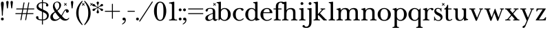 SplineFontDB: 3.2
FontName: BaskervilleNovus-Roman
FullName: Baskerville Novus Roman
FamilyName: Baskerville Novus
Weight: Regular
Copyright: Copyright (c) 2022, Jeff Johnson
Version: 0.1
ItalicAngle: 0
UnderlinePosition: -125
UnderlineWidth: 50
Ascent: 760
Descent: 290
InvalidEm: 0
LayerCount: 2
Layer: 0 1 "Back" 1
Layer: 1 1 "Fore" 0
XUID: [1021 141 -2013518871 3968982]
FSType: 0
OS2Version: 0
OS2_WeightWidthSlopeOnly: 0
OS2_UseTypoMetrics: 1
CreationTime: 1651971928
ModificationTime: 1652887258
PfmFamily: 17
TTFWeight: 400
TTFWidth: 5
LineGap: 90
VLineGap: 0
OS2TypoAscent: 0
OS2TypoAOffset: 1
OS2TypoDescent: 0
OS2TypoDOffset: 1
OS2TypoLinegap: 90
OS2WinAscent: 0
OS2WinAOffset: 1
OS2WinDescent: 0
OS2WinDOffset: 1
HheadAscent: 0
HheadAOffset: 1
HheadDescent: 0
HheadDOffset: 1
OS2FamilyClass: 512
OS2Vendor: 'PfEd'
OS2UnicodeRanges: 000003ff.00000000.00000000.00000000
MarkAttachClasses: 1
DEI: 91125
ShortTable: maxp 16
  0
  0
  0
  0
  0
  0
  0
  2
  1
  2
  22
  0
  256
  0
  0
  0
EndShort
TtTable: prep
PUSHW_1
 511
SCANCTRL
PUSHB_1
 1
SCANTYPE
SVTCA[y-axis]
MPPEM
PUSHB_1
 8
LT
IF
PUSHB_2
 1
 1
INSTCTRL
EIF
PUSHB_2
 70
 6
CALL
IF
POP
PUSHB_1
 16
EIF
MPPEM
PUSHB_1
 20
GT
IF
POP
PUSHB_1
 128
EIF
SCVTCI
PUSHB_1
 6
CALL
NOT
IF
SVTCA[y-axis]
PUSHB_1
 5
DUP
RCVT
PUSHB_1
 3
CALL
WCVTP
SVTCA[x-axis]
PUSHB_1
 6
DUP
RCVT
PUSHB_1
 3
CALL
WCVTP
EIF
PUSHB_1
 20
CALL
EndTTInstrs
TtTable: fpgm
PUSHB_1
 0
FDEF
PUSHB_1
 0
SZP0
MPPEM
PUSHB_1
 42
LT
IF
PUSHB_1
 74
SROUND
EIF
PUSHB_1
 0
SWAP
MIAP[rnd]
RTG
PUSHB_1
 6
CALL
IF
RTDG
EIF
MPPEM
PUSHB_1
 42
LT
IF
RDTG
EIF
DUP
MDRP[rp0,rnd,grey]
PUSHB_1
 1
SZP0
MDAP[no-rnd]
RTG
ENDF
PUSHB_1
 1
FDEF
DUP
MDRP[rp0,min,white]
PUSHB_1
 12
CALL
ENDF
PUSHB_1
 2
FDEF
MPPEM
GT
IF
RCVT
SWAP
EIF
POP
ENDF
PUSHB_1
 3
FDEF
ROUND[Black]
RTG
DUP
PUSHB_1
 64
LT
IF
POP
PUSHB_1
 64
EIF
ENDF
PUSHB_1
 4
FDEF
PUSHB_1
 6
CALL
IF
POP
SWAP
POP
ROFF
IF
MDRP[rp0,min,rnd,black]
ELSE
MDRP[min,rnd,black]
EIF
ELSE
MPPEM
GT
IF
IF
MIRP[rp0,min,rnd,black]
ELSE
MIRP[min,rnd,black]
EIF
ELSE
SWAP
POP
PUSHB_1
 5
CALL
IF
PUSHB_1
 70
SROUND
EIF
IF
MDRP[rp0,min,rnd,black]
ELSE
MDRP[min,rnd,black]
EIF
EIF
EIF
RTG
ENDF
PUSHB_1
 5
FDEF
GFV
NOT
AND
ENDF
PUSHB_1
 6
FDEF
PUSHB_2
 34
 1
GETINFO
LT
IF
PUSHB_1
 32
GETINFO
NOT
NOT
ELSE
PUSHB_1
 0
EIF
ENDF
PUSHB_1
 7
FDEF
PUSHB_2
 36
 1
GETINFO
LT
IF
PUSHB_1
 64
GETINFO
NOT
NOT
ELSE
PUSHB_1
 0
EIF
ENDF
PUSHB_1
 8
FDEF
SRP2
SRP1
DUP
IP
MDAP[rnd]
ENDF
PUSHB_1
 9
FDEF
DUP
RDTG
PUSHB_1
 6
CALL
IF
MDRP[rnd,grey]
ELSE
MDRP[min,rnd,black]
EIF
DUP
PUSHB_1
 3
CINDEX
MD[grid]
SWAP
DUP
PUSHB_1
 4
MINDEX
MD[orig]
PUSHB_1
 0
LT
IF
ROLL
NEG
ROLL
SUB
DUP
PUSHB_1
 0
LT
IF
SHPIX
ELSE
POP
POP
EIF
ELSE
ROLL
ROLL
SUB
DUP
PUSHB_1
 0
GT
IF
SHPIX
ELSE
POP
POP
EIF
EIF
RTG
ENDF
PUSHB_1
 10
FDEF
PUSHB_1
 6
CALL
IF
POP
SRP0
ELSE
SRP0
POP
EIF
ENDF
PUSHB_1
 11
FDEF
DUP
MDRP[rp0,white]
PUSHB_1
 12
CALL
ENDF
PUSHB_1
 12
FDEF
DUP
MDAP[rnd]
PUSHB_1
 7
CALL
NOT
IF
DUP
DUP
GC[orig]
SWAP
GC[cur]
SUB
ROUND[White]
DUP
IF
DUP
ABS
DIV
SHPIX
ELSE
POP
POP
EIF
ELSE
POP
EIF
ENDF
PUSHB_1
 13
FDEF
SRP2
SRP1
DUP
DUP
IP
MDAP[rnd]
DUP
ROLL
DUP
GC[orig]
ROLL
GC[cur]
SUB
SWAP
ROLL
DUP
ROLL
SWAP
MD[orig]
PUSHB_1
 0
LT
IF
SWAP
PUSHB_1
 0
GT
IF
PUSHB_1
 64
SHPIX
ELSE
POP
EIF
ELSE
SWAP
PUSHB_1
 0
LT
IF
PUSHB_1
 64
NEG
SHPIX
ELSE
POP
EIF
EIF
ENDF
PUSHB_1
 14
FDEF
PUSHB_1
 6
CALL
IF
RTDG
MDRP[rp0,rnd,white]
RTG
POP
POP
ELSE
DUP
MDRP[rp0,rnd,white]
ROLL
MPPEM
GT
IF
DUP
ROLL
SWAP
MD[grid]
DUP
PUSHB_1
 0
NEQ
IF
SHPIX
ELSE
POP
POP
EIF
ELSE
POP
POP
EIF
EIF
ENDF
PUSHB_1
 15
FDEF
SWAP
DUP
MDRP[rp0,rnd,white]
DUP
MDAP[rnd]
PUSHB_1
 7
CALL
NOT
IF
SWAP
DUP
IF
MPPEM
GTEQ
ELSE
POP
PUSHB_1
 1
EIF
IF
ROLL
PUSHB_1
 4
MINDEX
MD[grid]
SWAP
ROLL
SWAP
DUP
ROLL
MD[grid]
ROLL
SWAP
SUB
SHPIX
ELSE
POP
POP
POP
POP
EIF
ELSE
POP
POP
POP
POP
POP
EIF
ENDF
PUSHB_1
 16
FDEF
DUP
MDRP[rp0,min,white]
PUSHB_1
 18
CALL
ENDF
PUSHB_1
 17
FDEF
DUP
MDRP[rp0,white]
PUSHB_1
 18
CALL
ENDF
PUSHB_1
 18
FDEF
DUP
MDAP[rnd]
PUSHB_1
 7
CALL
NOT
IF
DUP
DUP
GC[orig]
SWAP
GC[cur]
SUB
ROUND[White]
ROLL
DUP
GC[orig]
SWAP
GC[cur]
SWAP
SUB
ROUND[White]
ADD
DUP
IF
DUP
ABS
DIV
SHPIX
ELSE
POP
POP
EIF
ELSE
POP
POP
EIF
ENDF
PUSHB_1
 19
FDEF
DUP
ROLL
DUP
ROLL
SDPVTL[orthog]
DUP
PUSHB_1
 3
CINDEX
MD[orig]
ABS
SWAP
ROLL
SPVTL[orthog]
PUSHB_1
 32
LT
IF
ALIGNRP
ELSE
MDRP[grey]
EIF
ENDF
PUSHB_1
 20
FDEF
PUSHB_4
 0
 64
 1
 64
WS
WS
SVTCA[x-axis]
MPPEM
PUSHW_1
 4096
MUL
SVTCA[y-axis]
MPPEM
PUSHW_1
 4096
MUL
DUP
ROLL
DUP
ROLL
NEQ
IF
DUP
ROLL
DUP
ROLL
GT
IF
SWAP
DIV
DUP
PUSHB_1
 0
SWAP
WS
ELSE
DIV
DUP
PUSHB_1
 1
SWAP
WS
EIF
DUP
PUSHB_1
 64
GT
IF
PUSHB_3
 0
 32
 0
RS
MUL
WS
PUSHB_3
 1
 32
 1
RS
MUL
WS
PUSHB_1
 32
MUL
PUSHB_1
 25
NEG
JMPR
POP
EIF
ELSE
POP
POP
EIF
ENDF
PUSHB_1
 21
FDEF
PUSHB_1
 1
RS
MUL
SWAP
PUSHB_1
 0
RS
MUL
SWAP
ENDF
EndTTInstrs
ShortTable: cvt  7
  -290
  0
  460
  705
  735
  30
  90
EndShort
LangName: 1033
Encoding: ISO8859-1
UnicodeInterp: none
NameList: AGL For New Fonts
DisplaySize: -48
AntiAlias: 1
FitToEm: 0
WinInfo: 32 16 7
BeginPrivate: 4
BlueValues 31 [-18 0 460 478 705 723 735 745]
OtherBlues 11 [-272 -290]
StdHW 4 [36]
StdVW 4 [90]
EndPrivate
TeXData: 1 0 0 283116 141558 94372 482345 1048576 94372 783286 444596 497025 792723 393216 433062 380633 303038 157286 324010 404750 52429 2506097 1059062 262144
BeginChars: 256 46

StartChar: n
Encoding: 110 110 0
GlifName: n
Width: 629
VWidth: 0
Flags: W
HStem: -2 36<23.157 54 201.377 263.843 365.157 396 543.377 605.843> 432 46<254.627 400.457>
VStem: 99 90<49.3877 365.069> 441 90<49.3877 388.784>
LayerCount: 2
Fore
SplineSet
441 283 m 6,0,1
 441 362 441 362 413 397 c 132,-1,2
 385 432 385 432 339 432 c 4,3,4
 256 432 256 432 222.5 383.5 c 132,-1,5
 189 335 189 335 189 238 c 6,6,-1
 189 125 l 6,7,8
 189 61 189 61 201 49 c 4,9,10
 213 36 213 36 233 35 c 6,11,-1
 251 34 l 6,12,13
 259 34 259 34 264 29 c 132,-1,14
 269 24 269 24 269 16 c 132,-1,15
 269 8 269 8 264 3 c 132,-1,16
 259 -2 259 -2 251 -2 c 4,17,18
 242 -2 242 -2 215 -1 c 132,-1,19
 188 0 188 0 152 0 c 6,20,-1
 135 0 l 6,21,22
 99 0 99 0 72 -1 c 132,-1,23
 45 -2 45 -2 36 -2 c 4,24,25
 28 -2 28 -2 23 3 c 132,-1,26
 18 8 18 8 18 16 c 132,-1,27
 18 24 18 24 23 29 c 132,-1,28
 28 34 28 34 36 34 c 6,29,-1
 54 35 l 6,30,31
 72 36 72 36 86 49 c 4,32,33
 99 61 99 61 99 125 c 6,34,-1
 99 359 l 6,35,36
 99 381 99 381 83 397 c 132,-1,37
 67 413 67 413 40 413 c 4,38,39
 31 413 31 413 27 418 c 132,-1,40
 23 423 23 423 23 431 c 132,-1,41
 23 439 23 439 27 443.5 c 132,-1,42
 31 448 31 448 38 449 c 4,43,44
 76 454 76 454 115 468 c 4,45,46
 149 480 149 480 158 480 c 4,47,48
 166 480 166 480 170 476 c 4,49,50
 175 471 175 471 177 462 c 4,51,52
 181 445 181 445 183 428 c 4,53,54
 185 410 185 410 185 388 c 5,55,56
 217 439 217 439 260 458 c 4,57,58
 304 478 304 478 361 478 c 4,59,60
 444 478 444 478 487.5 439 c 132,-1,61
 531 400 531 400 531 308 c 6,62,-1
 531 125 l 6,63,64
 531 61 531 61 543 49 c 4,65,66
 555 36 555 36 575 35 c 6,67,-1
 593 34 l 6,68,69
 601 34 601 34 606 29 c 132,-1,70
 611 24 611 24 611 16 c 132,-1,71
 611 8 611 8 606 3 c 132,-1,72
 601 -2 601 -2 593 -2 c 4,73,74
 584 -2 584 -2 557 -1 c 132,-1,75
 530 0 530 0 494 0 c 6,76,-1
 477 0 l 6,77,78
 441 0 441 0 414 -1 c 132,-1,79
 387 -2 387 -2 378 -2 c 4,80,81
 370 -2 370 -2 365 3 c 132,-1,82
 360 8 360 8 360 16 c 132,-1,83
 360 24 360 24 365 29 c 132,-1,84
 370 34 370 34 378 34 c 6,85,-1
 396 35 l 6,86,87
 414 36 414 36 428 49 c 4,88,89
 441 61 441 61 441 125 c 6,90,-1
 441 283 l 6,0,1
EndSplineSet
EndChar

StartChar: m
Encoding: 109 109 1
GlifName: m
Width: 935
VWidth: 0
Flags: W
HStem: -2 36<23.157 54 201.377 263.843 347.157 378 525.377 587.843 671.157 702 849.377 911.843> 432 46<256.25 387.855 579.635 710.911>
VStem: 99 90<49.3877 359.96> 423 90<49.4185 361.301> 747 90<49.3877 394.627>
CounterMasks: 1 38
LayerCount: 2
Fore
SplineSet
747 283 m 2,0,1
 747 362 747 362 722.5 397 c 128,-1,2
 698 432 698 432 648 432 c 0,3,4
 585 432 585 432 549 383.5 c 128,-1,5
 513 335 513 335 513 238 c 2,6,-1
 513 125 l 2,7,8
 513 61 513 61 525 49 c 0,9,10
 537 36 537 36 557 35 c 2,11,-1
 575 34 l 2,12,13
 583 34 583 34 588 29 c 128,-1,14
 593 24 593 24 593 16 c 128,-1,15
 593 8 593 8 588 3 c 128,-1,16
 583 -2 583 -2 575 -2 c 0,17,18
 566 -2 566 -2 539 -1 c 128,-1,19
 512 0 512 0 476 0 c 2,20,-1
 459 0 l 2,21,22
 423 0 423 0 396 -1 c 128,-1,23
 369 -2 369 -2 360 -2 c 0,24,25
 352 -2 352 -2 347 3 c 128,-1,26
 342 8 342 8 342 16 c 0,27,28
 342 23 342 23 348 29 c 0,29,30
 353 34 353 34 360 34 c 2,31,-1
 378 35 l 2,32,33
 396 36 396 36 409.5 49 c 128,-1,34
 423 62 423 62 423 125 c 2,35,-1
 423 283 l 2,36,37
 423 362 423 362 399 397 c 128,-1,38
 375 432 375 432 325 432 c 0,39,40
 262 432 262 432 225.5 383.5 c 128,-1,41
 189 335 189 335 189 238 c 2,42,-1
 189 125 l 2,43,44
 189 61 189 61 201 49 c 0,45,46
 213 36 213 36 233 35 c 2,47,-1
 251 34 l 2,48,49
 259 34 259 34 264 29 c 128,-1,50
 269 24 269 24 269 16 c 128,-1,51
 269 8 269 8 264 3 c 128,-1,52
 259 -2 259 -2 251 -2 c 0,53,54
 242 -2 242 -2 215 -1 c 128,-1,55
 188 0 188 0 152 0 c 2,56,-1
 135 0 l 2,57,58
 99 0 99 0 72 -1 c 128,-1,59
 45 -2 45 -2 36 -2 c 0,60,61
 28 -2 28 -2 23 3 c 128,-1,62
 18 8 18 8 18 16 c 128,-1,63
 18 24 18 24 23 29 c 128,-1,64
 28 34 28 34 36 34 c 2,65,-1
 54 35 l 2,66,67
 72 36 72 36 86 49 c 0,68,69
 99 61 99 61 99 125 c 2,70,-1
 99 359 l 6,71,72
 99 381 99 381 83 397 c 132,-1,73
 67 413 67 413 40 413 c 4,74,75
 31 413 31 413 27 418 c 132,-1,76
 23 423 23 423 23 431 c 132,-1,77
 23 439 23 439 27 443.5 c 132,-1,78
 31 448 31 448 38 449 c 4,79,80
 76 454 76 454 115 468 c 4,81,82
 148 480 148 480 158 480 c 4,83,84
 166 480 166 480 170 476 c 4,85,86
 175 471 175 471 177 462 c 4,87,88
 181 445 181 445 183 428 c 4,89,90
 185 410 185 410 185 388 c 5,91,92
 217 439 217 439 263 458.5 c 128,-1,93
 309 478 309 478 352 478 c 0,94,95
 416 478 416 478 452 459 c 128,-1,96
 488 440 488 440 509 388 c 1,97,98
 541 439 541 439 586.5 458.5 c 128,-1,99
 632 478 632 478 675 478 c 0,100,101
 761 478 761 478 799 442 c 128,-1,102
 837 406 837 406 837 308 c 2,103,-1
 837 125 l 2,104,105
 837 61 837 61 849 49 c 0,106,107
 861 36 861 36 881 35 c 2,108,-1
 899 34 l 2,109,110
 907 34 907 34 912 29 c 128,-1,111
 917 24 917 24 917 16 c 128,-1,112
 917 8 917 8 912 3 c 128,-1,113
 907 -2 907 -2 899 -2 c 0,114,115
 890 -2 890 -2 863 -1 c 128,-1,116
 836 0 836 0 800 0 c 2,117,-1
 783 0 l 2,118,119
 747 0 747 0 720 -1 c 128,-1,120
 693 -2 693 -2 684 -2 c 0,121,122
 676 -2 676 -2 671 3 c 128,-1,123
 666 8 666 8 666 16 c 128,-1,124
 666 24 666 24 671 29 c 128,-1,125
 676 34 676 34 684 34 c 2,126,-1
 702 35 l 2,127,128
 720 36 720 36 734 49 c 0,129,130
 747 61 747 61 747 125 c 2,131,-1
 747 283 l 2,0,1
EndSplineSet
EndChar

StartChar: r
Encoding: 114 114 2
GlifName: r
Width: 458
VWidth: 0
Flags: W
HStem: -2 36<41.157 72 219.377 281.843> 442 36<281.941 383.5>
VStem: 117 90<49.3877 368.983>
LayerCount: 2
Fore
SplineSet
395 388 m 256,0,1
 380 388 380 388 370.5 395 c 128,-1,2
 361 402 361 402 355 416 c 0,3,4
 344 442 344 442 323 442 c 260,5,6
 279 442 279 442 237 381 c 0,7,8
 207 337 207 337 207 238 c 2,9,-1
 207 125 l 2,10,11
 207 61 207 61 219 49 c 0,12,13
 231 36 231 36 251 35 c 2,14,-1
 269 34 l 2,15,16
 277 34 277 34 282 29 c 128,-1,17
 287 24 287 24 287 16 c 128,-1,18
 287 8 287 8 282 3 c 128,-1,19
 277 -2 277 -2 269 -2 c 0,20,21
 260 -2 260 -2 233 -1 c 128,-1,22
 206 0 206 0 170 0 c 2,23,-1
 153 0 l 2,24,25
 117 0 117 0 90 -1 c 128,-1,26
 63 -2 63 -2 54 -2 c 0,27,28
 46 -2 46 -2 41 3 c 128,-1,29
 36 8 36 8 36 16 c 128,-1,30
 36 24 36 24 41 29 c 128,-1,31
 46 34 46 34 54 34 c 2,32,-1
 72 35 l 2,33,34
 90 36 90 36 104 49 c 256,35,36
 117 61 117 61 117 125 c 2,37,-1
 117 359 l 2,38,39
 117 381 117 381 101 397 c 128,-1,40
 85 413 85 413 58 413 c 0,41,42
 49 413 49 413 45 418 c 128,-1,43
 41 423 41 423 41 431 c 256,44,45
 41 439 41 439 45 443.5 c 128,-1,46
 49 448 49 448 56 449 c 0,47,48
 94 454 94 454 133 468 c 0,49,50
 167 480 167 480 176 480 c 0,51,52
 184 480 184 480 188 476 c 0,53,54
 193 471 193 471 195 462 c 0,55,56
 199 445 199 445 201 428 c 0,57,58
 203 410 203 410 203 388 c 1,59,60
 231 433 231 433 272.5 455.5 c 128,-1,61
 314 478 314 478 365 478 c 0,62,63
 402 478 402 478 421 465 c 128,-1,64
 440 452 440 452 440 433 c 256,65,66
 440 411 440 411 428 400 c 0,67,68
 415 388 415 388 395 388 c 256,0,1
EndSplineSet
EndChar

StartChar: dollar
Encoding: 36 36 3
GlifName: dollar
Width: 558
VWidth: 0
Flags: W
HStem: 0 36<152.765 261 298 375.391> 669 36<185.083 262 298 396.176>
VStem: 36 91<62.3654 152.593> 58 68<502.002 609.825> 262 36<-159 0 37 321 437 669 705 796> 426 80<565.891 641.687> 452 70<100.194 238.55>
DStem2: 213 460 212 361 0.906665 -0.421851<-96.604 54.1292 93.9406 95.8924 135.704 294.828>
LayerCount: 2
Fore
SplineSet
212 361 m 2,0,1
 127 400 127 400 92 436 c 0,2,3
 58 471 58 471 58 530 c 0,4,5
 58 605 58 605 123 655 c 0,6,7
 182 700 182 700 262 705 c 1,8,-1
 262 787 l 2,9,10
 262 796 262 796 271 796 c 2,11,-1
 289 796 l 2,12,13
 298 796 298 796 298 787 c 2,14,-1
 298 705 l 1,15,16
 391 702 391 702 446 671 c 0,17,18
 506 637 506 637 506 583 c 0,19,20
 506 564 506 564 493 551 c 128,-1,21
 480 538 480 538 461 538 c 128,-1,22
 442 538 442 538 429 551 c 128,-1,23
 416 564 416 564 416 580 c 0,24,25
 416 592 416 592 421 601 c 128,-1,26
 426 610 426 610 426 620 c 0,27,28
 426 640 426 640 397 655 c 0,29,30
 371 668 371 668 298 669 c 1,31,-1
 298 420 l 1,32,-1
 357 393 l 2,33,34
 451 350 451 350 487 304 c 0,35,36
 522 259 522 259 522 195 c 0,37,38
 522 106 522 106 460 53 c 0,39,40
 403 4 403 4 298 0 c 1,41,-1
 298 -150 l 2,42,43
 298 -159 298 -159 289 -159 c 2,44,-1
 270 -159 l 2,45,46
 261 -159 261 -159 261 -150 c 2,47,-1
 261 0 l 1,48,49
 153 2 153 2 94.5 35 c 128,-1,50
 36 68 36 68 36 119 c 0,51,52
 36 136 36 136 49 150 c 128,-1,53
 62 164 62 164 81 164 c 0,54,55
 101 164 101 164 113 153 c 0,56,57
 127 140 127 140 127 122 c 0,58,59
 127 112 127 112 126 104 c 128,-1,60
 125 96 125 96 125 88 c 0,61,62
 125 62 125 62 164 49.5 c 128,-1,63
 203 37 203 37 261 36 c 1,64,-1
 262 338 l 1,65,-1
 212 361 l 2,0,1
298 37 m 1,66,67
 370 40 370 40 408 75 c 0,68,69
 452 116 452 116 452 170 c 0,70,71
 452 249 452 249 356 294 c 2,72,-1
 298 321 l 1,73,-1
 298 37 l 1,66,67
262 669 m 1,74,75
 192 665 192 665 161 635 c 0,76,77
 126 601 126 601 126 558 c 0,78,79
 126 525 126 525 149 502 c 128,-1,80
 172 479 172 479 213 460 c 2,81,-1
 262 437 l 1,82,-1
 262 669 l 1,74,75
EndSplineSet
EndChar

StartChar: l
Encoding: 108 108 4
GlifName: l
Width: 323
VWidth: 0
Flags: W
HStem: -2 36<41.157 72 219.377 281.843> 671 36<46.1567 100.497> 703 20G<185.5 192.5>
VStem: 117 90<49.3877 654.499>
LayerCount: 2
Fore
SplineSet
117 617 m 6,0,1
 117 639 117 639 101 655 c 132,-1,2
 85 671 85 671 58 671 c 4,3,4
 50 671 50 671 45.5 676 c 132,-1,5
 41 681 41 681 41 689 c 260,6,7
 41 697 41 697 46 702 c 132,-1,8
 51 707 51 707 58 707 c 4,9,10
 66 707 66 707 80 708 c 4,11,12
 91 708 91 708 124 712 c 260,13,14
 161 716 161 716 169 719 c 4,15,16
 182 723 182 723 189 723 c 260,17,18
 196 723 196 723 202 718 c 4,19,20
 207 712 207 712 207 705 c 6,21,-1
 207 125 l 6,22,23
 207 61 207 61 219 49 c 4,24,25
 231 36 231 36 251 35 c 6,26,-1
 269 34 l 6,27,28
 277 34 277 34 282 29 c 132,-1,29
 287 24 287 24 287 16 c 132,-1,30
 287 8 287 8 282 3 c 132,-1,31
 277 -2 277 -2 269 -2 c 4,32,33
 260 -2 260 -2 233 -1 c 132,-1,34
 206 0 206 0 170 0 c 6,35,-1
 153 0 l 6,36,37
 117 0 117 0 90 -1 c 132,-1,38
 63 -2 63 -2 54 -2 c 4,39,40
 46 -2 46 -2 41 3 c 132,-1,41
 36 8 36 8 36 16 c 132,-1,42
 36 24 36 24 41 29 c 132,-1,43
 46 34 46 34 54 34 c 6,44,-1
 72 35 l 6,45,46
 90 36 90 36 104 49 c 4,47,48
 117 61 117 61 117 125 c 6,49,-1
 117 617 l 6,0,1
EndSplineSet
EndChar

StartChar: i
Encoding: 105 105 5
GlifName: i
Width: 323
VWidth: 0
Flags: W
HStem: -2 36<41.157 72 219.377 281.843> 426 36<46.1567 100.497> 458 20G<185.5 192.5> 597 108<106.16 193.84>
VStem: 96 108<607.16 694.84> 117 90<49.3877 409.499>
LayerCount: 2
Fore
SplineSet
96 651 m 256,0,1
 96 673 96 673 112 689 c 128,-1,2
 128 705 128 705 150 705 c 256,3,4
 172 705 172 705 188 689 c 128,-1,5
 204 673 204 673 204 651 c 256,6,7
 204 629 204 629 188 613 c 128,-1,8
 172 597 172 597 150 597 c 256,9,10
 128 597 128 597 112 613 c 128,-1,11
 96 629 96 629 96 651 c 256,0,1
117 372 m 2,12,13
 117 394 117 394 101 410 c 128,-1,14
 85 426 85 426 58 426 c 0,15,16
 50 426 50 426 45.5 431 c 128,-1,17
 41 436 41 436 41 444 c 256,18,19
 41 452 41 452 46 457 c 128,-1,20
 51 462 51 462 58 462 c 0,21,22
 66 462 66 462 80 463 c 0,23,24
 91 463 91 463 124 467 c 256,25,26
 161 471 161 471 169 474 c 0,27,28
 182 478 182 478 189 478 c 256,29,30
 196 478 196 478 202 473 c 0,31,32
 207 467 207 467 207 460 c 2,33,-1
 207 125 l 2,34,35
 207 61 207 61 219 49 c 0,36,37
 231 36 231 36 251 35 c 2,38,-1
 269 34 l 2,39,40
 277 34 277 34 282 29 c 128,-1,41
 287 24 287 24 287 16 c 128,-1,42
 287 8 287 8 282 3 c 128,-1,43
 277 -2 277 -2 269 -2 c 0,44,45
 260 -2 260 -2 233 -1 c 128,-1,46
 206 0 206 0 170 0 c 2,47,-1
 153 0 l 2,48,49
 117 0 117 0 90 -1 c 128,-1,50
 63 -2 63 -2 54 -2 c 0,51,52
 46 -2 46 -2 41 3 c 128,-1,53
 36 8 36 8 36 16 c 128,-1,54
 36 24 36 24 41 29 c 128,-1,55
 46 34 46 34 54 34 c 2,56,-1
 72 35 l 2,57,58
 90 36 90 36 104 49 c 0,59,60
 117 61 117 61 117 125 c 2,61,-1
 117 372 l 2,12,13
EndSplineSet
EndChar

StartChar: h
Encoding: 104 104 6
GlifName: h
Width: 629
VWidth: 0
Flags: W
HStem: -2 36<23.157 54 201.377 263.843 365.157 396 543.377 605.843> 432 46<254.404 400.457> 671 36<28.1567 82.4973> 703 20G<167.5 174.5>
VStem: 99 90<49.3877 365.395 394 654.499> 441 90<49.3877 388.784>
LayerCount: 2
Fore
SplineSet
441 283 m 6,0,1
 441 362 441 362 413 397 c 132,-1,2
 385 432 385 432 339 432 c 4,3,4
 256 432 256 432 222.5 383.5 c 132,-1,5
 189 335 189 335 189 238 c 6,6,-1
 189 125 l 6,7,8
 189 61 189 61 201 49 c 4,9,10
 213 36 213 36 233 35 c 6,11,-1
 251 34 l 6,12,13
 259 34 259 34 264 29 c 132,-1,14
 269 24 269 24 269 16 c 132,-1,15
 269 8 269 8 264 3 c 132,-1,16
 259 -2 259 -2 251 -2 c 4,17,18
 242 -2 242 -2 215 -1 c 132,-1,19
 188 0 188 0 152 0 c 6,20,-1
 135 0 l 6,21,22
 99 0 99 0 72 -1 c 132,-1,23
 45 -2 45 -2 36 -2 c 4,24,25
 28 -2 28 -2 23 3 c 132,-1,26
 18 8 18 8 18 16 c 132,-1,27
 18 24 18 24 23 29 c 132,-1,28
 28 34 28 34 36 34 c 6,29,-1
 54 35 l 6,30,31
 72 36 72 36 86 49 c 4,32,33
 99 61 99 61 99 125 c 6,34,-1
 99 617 l 6,35,36
 99 639 99 639 83 655 c 132,-1,37
 67 671 67 671 40 671 c 4,38,39
 32 671 32 671 27.5 676 c 132,-1,40
 23 681 23 681 23 689 c 132,-1,41
 23 697 23 697 28 702 c 132,-1,42
 33 707 33 707 40 707 c 4,43,44
 48 707 48 707 62 708 c 4,45,46
 73 708 73 708 106 712 c 4,47,48
 143 716 143 716 151 719 c 4,49,50
 164 723 164 723 171 723 c 132,-1,51
 178 723 178 723 184 718 c 4,52,53
 189 712 189 712 189 705 c 6,54,-1
 189 394 l 5,55,56
 220 440 220 440 262 459 c 260,57,58
 304 478 304 478 361 478 c 4,59,60
 444 478 444 478 487.5 439 c 132,-1,61
 531 400 531 400 531 308 c 6,62,-1
 531 125 l 6,63,64
 531 61 531 61 543 49 c 4,65,66
 555 36 555 36 575 35 c 6,67,-1
 593 34 l 6,68,69
 601 34 601 34 606 29 c 132,-1,70
 611 24 611 24 611 16 c 132,-1,71
 611 8 611 8 606 3 c 132,-1,72
 601 -2 601 -2 593 -2 c 4,73,74
 584 -2 584 -2 557 -1 c 132,-1,75
 530 0 530 0 494 0 c 6,76,-1
 477 0 l 6,77,78
 441 0 441 0 414 -1 c 132,-1,79
 387 -2 387 -2 378 -2 c 4,80,81
 370 -2 370 -2 365 3 c 132,-1,82
 360 8 360 8 360 16 c 132,-1,83
 360 24 360 24 365 29 c 132,-1,84
 370 34 370 34 378 34 c 6,85,-1
 396 35 l 6,86,87
 414 36 414 36 428 49 c 4,88,89
 441 61 441 61 441 125 c 6,90,-1
 441 283 l 6,0,1
EndSplineSet
EndChar

StartChar: j
Encoding: 106 106 7
GlifName: j
Width: 237
VWidth: 0
Flags: W
HStem: -290 46<-51.8844 62.4579> 426 36<40.1567 94.4973> 458 20G<179.5 186.5> 597 108<100.16 187.84>
VStem: 90 108<607.16 694.84> 111 90<-185.035 409.499>
LayerCount: 2
Back
SplineSet
-99 -181 m 4,0,1
 -84 -181 -84 -181 -75 -188 c 132,-1,2
 -66 -195 -66 -195 -53.5 -219.5 c 132,-1,3
 -41 -244 -41 -244 -5 -244 c 4,4,5
 46 -244 46 -244 78.5 -206.5 c 132,-1,6
 111 -169 111 -169 111 -56 c 6,7,-1
 111 372 l 6,8,9
 111 394 111 394 95 410 c 132,-1,10
 79 426 79 426 52 426 c 4,11,12
 44 426 44 426 39.5 431 c 132,-1,13
 35 436 35 436 35 444 c 132,-1,14
 35 452 35 452 40 457 c 132,-1,15
 45 462 45 462 52 462 c 4,16,17
 60 462 60 462 74 463 c 4,18,19
 85 463 85 463 118 467 c 4,20,21
 155 471 155 471 163 474 c 4,22,23
 176 478 176 478 183 478 c 132,-1,24
 190 478 190 478 196 473 c 4,25,26
 201 469 201 469 201 460 c 6,27,-1
 201 -56 l 262,28,29
 201 -174 201 -174 149 -232 c 132,-1,30
 97 -290 97 -290 6 -290 c 260,31,32
 -58 -290 -58 -290 -101 -273 c 132,-1,33
 -144 -256 -144 -256 -144 -226 c 4,34,35
 -144 -204 -144 -204 -132 -193 c 4,36,37
 -119 -181 -119 -181 -99 -181 c 4,0,1
EndSplineSet
Fore
SplineSet
90 651 m 256,0,1
 90 673 90 673 106 689 c 128,-1,2
 122 705 122 705 144 705 c 256,3,4
 166 705 166 705 182 689 c 128,-1,5
 198 673 198 673 198 651 c 256,6,7
 198 629 198 629 182 613 c 128,-1,8
 166 597 166 597 144 597 c 256,9,10
 122 597 122 597 106 613 c 128,-1,11
 90 629 90 629 90 651 c 256,0,1
-99 -181 m 0,12,13
 -84 -181 -84 -181 -75 -188 c 128,-1,14
 -66 -195 -66 -195 -53.5 -219.5 c 128,-1,15
 -41 -244 -41 -244 -5 -244 c 0,16,17
 46 -244 46 -244 78.5 -206.5 c 128,-1,18
 111 -169 111 -169 111 -56 c 2,19,-1
 111 372 l 2,20,21
 111 394 111 394 95 410 c 128,-1,22
 79 426 79 426 52 426 c 0,23,24
 44 426 44 426 39.5 431 c 128,-1,25
 35 436 35 436 35 444 c 128,-1,26
 35 452 35 452 40 457 c 128,-1,27
 45 462 45 462 52 462 c 0,28,29
 60 462 60 462 74 463 c 0,30,31
 85 463 85 463 118 467 c 0,32,33
 155 471 155 471 163 474 c 0,34,35
 176 478 176 478 183 478 c 128,-1,36
 190 478 190 478 196 473 c 0,37,38
 201 469 201 469 201 460 c 2,39,-1
 201 -56 l 258,40,41
 201 -174 201 -174 149 -232 c 128,-1,42
 97 -290 97 -290 6 -290 c 256,43,44
 -58 -290 -58 -290 -101 -273 c 128,-1,45
 -144 -256 -144 -256 -144 -226 c 0,46,47
 -144 -204 -144 -204 -132 -193 c 0,48,49
 -119 -181 -119 -181 -99 -181 c 0,12,13
EndSplineSet
EndChar

StartChar: asterisk
Encoding: 42 42 8
GlifName: asterisk
Width: 476
VWidth: 0
Flags: W
HStem: 363 94<49.408 119.846 356.154 426.592> 541 94<49.408 119.846 356.154 426.592> 705 20G<228.5 247.5>
VStem: 193 90<286.408 377.534 620.466 711.592> 229 18<389.38 483 515 608.62>
DStem2: 208 527 199 511 0.86514 -0.50153<-69.534 24.1863 55.8078 149.528> 199 487 208 471 0.86514 0.50153<-69.7722 23.9481 55.5696 149.29>
LayerCount: 2
Fore
SplineSet
199 511 m 2,0,1
 151 540 151 540 111 541 c 0,2,3
 36 543 36 543 36 591 c 0,4,5
 36 610 36 610 49 622.5 c 128,-1,6
 62 635 62 635 82 635 c 0,7,8
 109 635 109 635 138 588 c 0,9,10
 157 557 157 557 208 527 c 2,11,-1
 229 515 l 1,12,-1
 229 539 l 2,13,14
 229 598 229 598 211 630 c 128,-1,15
 193 662 193 662 193 680 c 0,16,17
 193 699 193 699 206 712 c 128,-1,18
 219 725 219 725 238 725 c 128,-1,19
 257 725 257 725 270 712 c 128,-1,20
 283 699 283 699 283 680 c 0,21,22
 283 662 283 662 265 630 c 128,-1,23
 247 598 247 598 247 539 c 2,24,-1
 247 515 l 1,25,-1
 268 527 l 2,26,27
 319 557 319 557 338 588 c 0,28,29
 367 635 367 635 394 635 c 0,30,31
 414 635 414 635 427 622.5 c 128,-1,32
 440 610 440 610 440 591 c 0,33,34
 440 543 440 543 365 541 c 0,35,36
 325 540 325 540 277 511 c 2,37,-1
 256 499 l 1,38,-1
 277 487 l 2,39,40
 325 458 325 458 365 457 c 0,41,42
 440 455 440 455 440 407 c 0,43,44
 440 388 440 388 427 375.5 c 128,-1,45
 414 363 414 363 394 363 c 0,46,47
 367 363 367 363 338 410 c 0,48,49
 319 441 319 441 268 471 c 2,50,-1
 247 483 l 1,51,-1
 247 459 l 2,52,53
 247 400 247 400 265 368 c 128,-1,54
 283 336 283 336 283 318 c 0,55,56
 283 299 283 299 270 286 c 128,-1,57
 257 273 257 273 238 273 c 128,-1,58
 219 273 219 273 206 286 c 128,-1,59
 193 299 193 299 193 318 c 0,60,61
 193 336 193 336 211 368 c 128,-1,62
 229 400 229 400 229 459 c 2,63,-1
 229 483 l 1,64,-1
 208 471 l 2,65,66
 157 441 157 441 138 410 c 0,67,68
 109 363 109 363 82 363 c 0,69,70
 62 363 62 363 49 375.5 c 128,-1,71
 36 388 36 388 36 407 c 0,72,73
 36 455 36 455 111 457 c 0,74,75
 151 458 151 458 199 487 c 2,76,-1
 220 499 l 1,77,-1
 199 511 l 2,0,1
EndSplineSet
EndChar

StartChar: o
Encoding: 111 111 9
GlifName: o
Width: 540
VWidth: 0
Flags: W
HStem: -18 36<199.784 340.216> 442 36<199.886 340.114>
VStem: 18 108<125.607 337.382> 414 108<119.071 331.951>
LayerCount: 2
Fore
SplineSet
446 404 m 132,-1,1
 522 330 522 330 522 230 c 260,2,3
 522 120 522 120 452 51 c 132,-1,4
 382 -18 382 -18 270 -18 c 260,5,6
 158 -18 158 -18 88 56 c 132,-1,7
 18 130 18 130 18 230 c 260,8,9
 18 340 18 340 94 409 c 132,-1,10
 170 478 170 478 270 478 c 260,11,0
 370 478 370 478 446 404 c 132,-1,1
270 442 m 260,12,13
 190 442 190 442 158 378.5 c 132,-1,14
 126 315 126 315 126 230 c 260,15,16
 126 145 126 145 158 81.5 c 132,-1,17
 190 18 190 18 270 18 c 260,18,19
 350 18 350 18 382 81.5 c 132,-1,20
 414 145 414 145 414 230 c 260,21,22
 414 315 414 315 382 378.5 c 132,-1,23
 350 442 350 442 270 442 c 260,12,13
EndSplineSet
EndChar

StartChar: parenleft
Encoding: 40 40 10
GlifName: parenleft
Width: 325
VWidth: 0
Flags: W
VStem: 45 90<126.127 446.32>
LayerCount: 2
Fore
SplineSet
347.112304688 669.881835938 m 5,0,-1
 365.497070312 651.497070312 l 5,1,-1
 332.969726562 618.969726562 l 5,2,-1
 369.739257812 582.200195312 l 5,3,-1
 352.76953125 565.229492188 l 5,4,-1
 316 602 l 5,5,-1
 277.815429688 563.815429688 l 5,6,-1
 259.430664062 582.200195312 l 5,7,-1
 297.615234375 620.384765625 l 5,8,-1
 262.259765625 655.739257812 l 5,9,-1
 279.23046875 672.709960938 l 5,10,-1
 314.584960938 637.354492188 l 5,11,-1
 347.112304688 669.881835938 l 5,0,-1
135 288 m 256,12,13
 135 138 135 138 178.5 33 c 128,-1,14
 222 -72 222 -72 286 -152 c 0,15,16
 290 -157 290 -157 290 -163.5 c 128,-1,17
 290 -170 290 -170 285 -174.5 c 128,-1,18
 280 -179 280 -179 272 -179 c 256,19,20
 267 -179 267 -179 261 -173 c 0,21,22
 159 -73 159 -73 102 39 c 128,-1,23
 45 151 45 151 45 288 c 256,24,25
 45 425 45 425 104.5 538.5 c 128,-1,26
 164 652 164 652 261 749 c 0,27,28
 267 755 267 755 272 755 c 256,29,30
 279 755 279 755 284.5 750.5 c 128,-1,31
 290 746 290 746 290 739 c 0,32,33
 290 733 290 733 286 728 c 0,34,35
 222 648 222 648 178.5 543 c 128,-1,36
 135 438 135 438 135 288 c 256,12,13
EndSplineSet
EndChar

StartChar: zero
Encoding: 48 48 11
GlifName: zero
Width: 566
VWidth: 0
Flags: W
HStem: -18 36<228.089 335.713> 687 36<225.037 338.702>
VStem: 46 108<194.912 522.574> 406 108<195.19 522.538>
LayerCount: 2
Fore
SplineSet
280 723 m 256,0,1
 390 723 390 723 452 614 c 128,-1,2
 514 505 514 505 514 360 c 256,3,4
 514 215 514 215 452 98.5 c 128,-1,5
 390 -18 390 -18 280 -18 c 256,6,7
 170 -18 170 -18 108 98.5 c 128,-1,8
 46 215 46 215 46 360 c 256,9,10
 46 505 46 505 108 614 c 128,-1,11
 170 723 170 723 280 723 c 256,0,1
280 687 m 256,12,13
 215 687 215 687 184.5 611 c 128,-1,14
 154 535 154 535 154 360 c 256,15,16
 154 185 154 185 184.5 101.5 c 128,-1,17
 215 18 215 18 280 18 c 256,18,19
 345 18 345 18 375.5 89 c 128,-1,20
 406 160 406 160 406 360 c 256,21,22
 406 560 406 560 375.5 623.5 c 128,-1,23
 345 687 345 687 280 687 c 256,12,13
EndSplineSet
EndChar

StartChar: parenright
Encoding: 41 41 12
GlifName: parenright
Width: 325
VWidth: 0
Flags: W
VStem: 190 90<126.127 446.32>
LayerCount: 2
Fore
SplineSet
347.112304688 669.881835938 m 5,0,-1
 365.497070312 651.497070312 l 5,1,-1
 332.969726562 618.969726562 l 5,2,-1
 369.739257812 582.200195312 l 5,3,-1
 352.76953125 565.229492188 l 5,4,-1
 316 602 l 5,5,-1
 277.815429688 563.815429688 l 5,6,-1
 259.430664062 582.200195312 l 5,7,-1
 297.615234375 620.384765625 l 5,8,-1
 262.259765625 655.739257812 l 5,9,-1
 279.23046875 672.709960938 l 5,10,-1
 314.584960938 637.354492188 l 5,11,-1
 347.112304688 669.881835938 l 5,0,-1
190 288 m 256,12,13
 190 438 190 438 146.5 543 c 128,-1,14
 103 648 103 648 39 728 c 0,15,16
 35 733 35 733 35 739 c 0,17,18
 35 746 35 746 40.5 750.5 c 128,-1,19
 46 755 46 755 53 755 c 256,20,21
 58 755 58 755 64 749 c 0,22,23
 161 652 161 652 220.5 538.5 c 128,-1,24
 280 425 280 425 280 288 c 256,25,26
 280 151 280 151 223 39 c 128,-1,27
 166 -73 166 -73 64 -173 c 0,28,29
 58 -179 58 -179 53 -179 c 256,30,31
 45 -179 45 -179 40 -174.5 c 128,-1,32
 35 -170 35 -170 35 -163.5 c 128,-1,33
 35 -157 35 -157 39 -152 c 0,34,35
 103 -72 103 -72 146.5 33 c 128,-1,36
 190 138 190 138 190 288 c 256,12,13
EndSplineSet
EndChar

StartChar: t
Encoding: 116 116 13
GlifName: t
Width: 360
VWidth: 0
Flags: W
HStem: -18 36<209.32 292.78> 424 36<36.0308 83.7462 187 317>
VStem: 97 90<42.822 424> 152 35<546.39 599.843>
LayerCount: 2
Fore
SplineSet
187 587 m 2,0,-1
 187 460 l 1,1,-1
 308 460 l 258,2,3
 317 460 317 460 317 451 c 258,4,-1
 317 433 l 2,5,6
 317 424 317 424 308 424 c 2,7,-1
 187 424 l 1,8,-1
 187 133 l 2,9,10
 187 68 187 68 204 42 c 0,11,12
 219 18 219 18 249 18 c 0,13,14
 278 18 278 18 313 53 c 256,15,16
 318 58 318 58 325 58 c 256,17,18
 332 58 332 58 337 53 c 256,19,20
 342 48 342 48 342 41 c 256,21,22
 342 34 342 34 337 29 c 0,23,24
 290 -18 290 -18 227 -18 c 0,25,26
 157 -18 157 -18 127 15 c 128,-1,27
 97 48 97 48 97 128 c 2,28,-1
 97 424 l 1,29,-1
 54 424 l 2,30,31
 36 424 36 424 36 441 c 256,32,33
 36 457 36 457 50 460 c 0,34,35
 84.9921875 468.505859375 84.9921875 468.505859375 115 513 c 256,36,37
 145.0078125 557.494140625 145.0078125 557.494140625 152 593 c 0,38,39
 153 598 153 598 158 602 c 256,40,41
 162 605 162 605 169 605 c 256,42,43
 177 605 177 605 182 600 c 256,44,45
 187 595 187 595 187 587 c 2,0,-1
EndSplineSet
EndChar

StartChar: s
Encoding: 115 115 14
GlifName: s
Width: 359
VWidth: 0
Flags: W
HStem: -20 30<115.863 232.645> 450 30<117.257 227.36>
VStem: 18 24<100.435 147.935> 26 68<344.868 427.055> 266 75<49.0679 139.085> 275 25<345.094 392.25>
LayerCount: 2
Fore
SplineSet
400.112304688 669.881835938 m 1,0,-1
 418.497070312 651.497070312 l 1,1,-1
 385.969726562 618.969726562 l 1,2,-1
 422.739257812 582.200195312 l 1,3,-1
 405.76953125 565.229492188 l 1,4,-1
 369 602 l 1,5,-1
 330.815429688 563.815429688 l 1,6,-1
 312.430664062 582.200195312 l 1,7,-1
 350.615234375 620.384765625 l 1,8,-1
 315.259765625 655.739257812 l 1,9,-1
 332.23046875 672.709960938 l 1,10,-1
 367.584960938 637.354492188 l 1,11,-1
 400.112304688 669.881835938 l 1,0,-1
269 451 m 1,12,-1
 287 476 l 2,13,14
 289 479 289 479 294 479 c 0,15,16
 302 479 302 479 301 472 c 0,17,18
 298 443 298 443 298 413 c 256,19,20
 298 383 298 383 300 354 c 256,21,22
 300 348 300 348 297 345 c 128,-1,23
 294 342 294 342 289 342 c 256,24,25
 287 342 287 342 281 345 c 0,26,27
 277 347 277 347 275 357 c 0,28,29
 268 394 268 394 241 424 c 0,30,31
 217 450 217 450 169 450 c 256,32,33
 135 450 135 450 114.5 433 c 128,-1,34
 94 416 94 416 94 389 c 256,35,36
 94 339 94 339 216 282 c 0,37,38
 341 223 341 223 341 130 c 0,39,40
 341 65 341 65 296 22.5 c 128,-1,41
 251 -20 251 -20 181 -20 c 256,42,43
 116 -20 116 -20 56 22 c 1,44,-1
 37 -6 l 2,45,46
 34 -10 34 -10 29 -10 c 256,47,48
 24 -10 24 -10 21 -8 c 128,-1,49
 18 -6 18 -6 18 0 c 0,50,51
 20 41 20 41 20 71 c 256,52,53
 20 113 20 113 18 135 c 0,54,55
 17 146 17 146 29 148 c 0,56,57
 40 149 40 149 42 139 c 256,58,59
 52 87 52 87 86.5 48.5 c 128,-1,60
 121 10 121 10 175 10 c 256,61,62
 217 10 217 10 241.5 31 c 128,-1,63
 266 52 266 52 266 91 c 256,64,65
 266 145 266 145 155 197 c 0,66,67
 26 258 26 258 26 353 c 256,68,69
 26 405 26 405 61.5 442.5 c 128,-1,70
 97 480 97 480 162 480 c 256,71,72
 219 480 219 480 269 451 c 1,12,-1
EndSplineSet
EndChar

StartChar: u
Encoding: 117 117 15
GlifName: u
Width: 600
VWidth: 0
Flags: W
HStem: -18 36<225.84 334.547> 18 36<518.957 576.843> 426 36<24.1877 77.0732 343.188 396.577>
VStem: 95 90<59.0082 404.463> 414 90<98.2012 404.948>
LayerCount: 2
Fore
SplineSet
504 134 m 2,0,1
 504 82 504 82 518.5 68 c 128,-1,2
 533 54 533 54 564 54 c 0,3,4
 572 54 572 54 577 49 c 128,-1,5
 582 44 582 44 582 36 c 0,6,7
 582 29 582 29 578 24 c 0,8,9
 575 19 575 19 568 18 c 0,10,11
 535 13 535 13 505 5 c 0,12,13
 476 -3 476 -3 460 -9 c 128,-1,14
 444 -15 444 -15 441 -15 c 0,15,16
 432 -15 432 -15 429 -6 c 0,17,18
 425 8 425 8 422 27 c 128,-1,19
 419 46 419 46 418 73 c 1,20,21
 387 27 387 27 349.5 4.5 c 128,-1,22
 312 -18 312 -18 253 -18 c 0,23,24
 178 -18 178 -18 136.5 20 c 128,-1,25
 95 58 95 58 95 153 c 2,26,-1
 95 348 l 2,27,28
 95 388 95 388 80 405 c 0,29,30
 65 423 65 423 37 426 c 0,31,32
 29 427 29 427 23.5 431 c 128,-1,33
 18 435 18 435 18 444 c 128,-1,34
 18 453 18 453 24 457.5 c 128,-1,35
 30 462 30 462 37 462 c 0,36,37
 41 462 41 462 59 461 c 128,-1,38
 77 460 77 460 101 460 c 128,-1,39
 125 460 125 460 144.5 462 c 128,-1,40
 164 464 164 464 168 464 c 0,41,42
 175 464 175 464 180 459 c 128,-1,43
 185 454 185 454 185 447 c 2,44,-1
 185 180 l 2,45,46
 185 100 185 100 207.5 59 c 128,-1,47
 230 18 230 18 275 18 c 0,48,49
 328 18 328 18 371 67 c 128,-1,50
 414 116 414 116 414 211 c 2,51,-1
 414 348 l 2,52,53
 414 388 414 388 399 405.5 c 128,-1,54
 384 423 384 423 356 426 c 0,55,56
 348 427 348 427 342.5 431 c 128,-1,57
 337 435 337 435 337 444 c 128,-1,58
 337 453 337 453 343 457.5 c 128,-1,59
 349 462 349 462 356 462 c 0,60,61
 360 462 360 462 378 461 c 128,-1,62
 396 460 396 460 420 460 c 128,-1,63
 444 460 444 460 463.5 462 c 128,-1,64
 483 464 483 464 487 464 c 0,65,66
 494 464 494 464 499 459 c 128,-1,67
 504 454 504 454 504 447 c 2,68,-1
 504 134 l 2,0,1
EndSplineSet
EndChar

StartChar: quotesingle
Encoding: 39 39 16
GlifName: quotesingle
Width: 198
VWidth: 0
Flags: W
HStem: 460 290<80.7678 117.232>
VStem: 54 90<508.938 737.621>
LayerCount: 2
Fore
SplineSet
56 676 m 10,0,1
 54 692 54 692 54 696 c 0,2,3
 54 726 54 726 66 738 c 128,-1,4
 78 750 78 750 99 750 c 256,5,6
 120 750 120 750 132 738 c 128,-1,7
 144 726 144 726 144 696 c 0,8,9
 144 692 144 692 142 676 c 18,10,-1
 117 478 l 2,11,12
 115 460 115 460 99 460 c 256,13,14
 83 460 83 460 81 478 c 2,15,-1
 56 676 l 10,0,1
EndSplineSet
EndChar

StartChar: quotedbl
Encoding: 34 34 17
GlifName: quotedbl
Width: 362
VWidth: 0
Flags: W
HStem: 460 290<80.7678 117.232 244.768 281.232>
VStem: 54 90<508.938 737.621> 218 90<508.938 737.621>
LayerCount: 2
Fore
SplineSet
220 676 m 2,0,1
 218 691.83984375 218 691.83984375 218 696 c 0,2,3
 218 726 218 726 230 738 c 128,-1,4
 242 750 242 750 263 750 c 256,5,6
 284 750 284 750 296 738 c 128,-1,7
 308 726 308 726 308 696 c 0,8,9
 308 692 308 692 306 676 c 2,10,-1
 281 478 l 2,11,12
 278.727539062 460 278.727539062 460 263 460 c 256,13,14
 247 460 247 460 245 478 c 2,15,-1
 220 676 l 2,0,1
56 676 m 2,16,17
 54 691.83984375 54 691.83984375 54 696 c 0,18,19
 54 726 54 726 66 738 c 128,-1,20
 78 750 78 750 99 750 c 256,21,22
 120 750 120 750 132 738 c 128,-1,23
 144 726 144 726 144 696 c 0,24,25
 144 692 144 692 142 676 c 2,26,-1
 117 478 l 2,27,28
 114.727539062 460 114.727539062 460 99 460 c 256,29,30
 83.2724609375 460 83.2724609375 460 81 478 c 2,31,-1
 56 676 l 2,16,17
EndSplineSet
EndChar

StartChar: ampersand
Encoding: 38 38 18
GlifName: ampersand
Width: 770
VWidth: 0
Flags: W
HStem: -20 55<174.32 295.677> -10 58<574.954 682.546> 383 48<587.079 668> 698 27<232.567 327.863>
VStem: 30 96<87.5537 213.316> 128 64<499.463 642.215> 371 68<498.841 665.31> 630 103<316.503 382.77>
LayerCount: 2
Fore
SplineSet
637.112304688 669.881835938 m 5,0,-1
 655.497070312 651.497070312 l 5,1,-1
 622.969726562 618.969726562 l 5,2,-1
 659.739257812 582.200195312 l 5,3,-1
 642.76953125 565.229492188 l 5,4,-1
 606 602 l 5,5,-1
 567.815429688 563.815429688 l 5,6,-1
 549.430664062 582.200195312 l 5,7,-1
 587.615234375 620.384765625 l 5,8,-1
 552.259765625 655.739257812 l 5,9,-1
 569.23046875 672.709960938 l 5,10,-1
 604.584960938 637.354492188 l 5,11,-1
 637.112304688 669.881835938 l 5,0,-1
128 530 m 256,12,13
 128 636 128 636 181 680 c 256,14,15
 235 725 235 725 295 725 c 256,16,17
 357 725 357 725 398 686 c 128,-1,18
 439 647 439 647 439 591 c 256,19,20
 439 536 439 536 410 488 c 256,21,22
 372 425 372 425 300 369 c 257,23,24
 367 276 367 276 449 194 c 257,25,26
 489 253 489 253 513 302 c 256,27,28
 538 351 538 351 571 392 c 256,29,30
 603 431 603 431 653 431 c 256,31,32
 683 431 683 431 708 411 c 256,33,34
 733 391 733 391 733 360 c 256,35,36
 733 332 733 332 718 316 c 256,37,38
 701 298 701 298 673 298 c 256,39,40
 654 298 654 298 640 312 c 128,-1,41
 626 326 626 326 626 348 c 256,42,43
 626 354 626 354 628 359 c 128,-1,44
 630 364 630 364 630 370 c 256,45,46
 630 375 630 375 626 379 c 128,-1,47
 622 383 622 383 616 383 c 256,48,49
 586 383 586 383 548 305 c 256,50,51
 517 241 517 241 474 173 c 257,52,53
 565 48 565 48 643 48 c 256,54,55
 688 48 688 48 725 93 c 256,56,57
 730 99 730 99 736 99 c 256,58,59
 742 99 742 99 746 95 c 128,-1,60
 750 91 750 91 750 86 c 256,61,62
 750 79 750 79 746 73 c 256,63,64
 690 -10 690 -10 591 -10 c 256,65,66
 488 -10 488 -10 406 85 c 257,67,68
 307 -20 307 -20 190 -20 c 256,69,70
 118 -20 118 -20 74 20 c 128,-1,71
 30 60 30 60 30 124 c 256,72,73
 30 188 30 188 68 236.5 c 128,-1,74
 106 285 106 285 200 340 c 257,75,76
 128 459 128 459 128 530 c 256,12,13
279 396 m 257,77,78
 338 453 338 453 355 492 c 256,79,80
 371 530 371 530 371 565 c 256,81,82
 370 639 370 639 346 668 c 256,83,84
 321 698 321 698 285 698 c 256,85,86
 238 698 238 698 216 670 c 256,87,88
 192 639 192 639 192 591 c 256,89,90
 192 506 192 506 279 396 c 257,77,78
219 311 m 257,91,92
 126 243 126 243 126 167 c 256,93,94
 126 118 126 118 156 76.5 c 128,-1,95
 186 35 186 35 246 35 c 256,96,97
 306 35 306 35 384 110 c 257,98,99
 293 200 293 200 219 311 c 257,91,92
EndSplineSet
EndChar

StartChar: one
Encoding: 49 49 19
GlifName: one
Width: 406
VWidth: 0
Flags: W
HStem: -3 36<46.157 136.272 256.015 346.843> 652 38<41.1567 136.468> 702 20G<220.5 227.5>
VStem: 152 90<54.0863 635.591>
LayerCount: 2
Fore
SplineSet
152 600 m 2,0,1
 152 623 152 623 137 636 c 0,2,3
 120 651 120 651 99 652 c 0,4,5
 80 653 80 653 58 654 c 0,6,7
 50 654 50 654 45.5 659 c 128,-1,8
 41 664 41 664 41 672 c 256,9,10
 41 680 41 680 46 685 c 128,-1,11
 51 690 51 690 58 690 c 0,12,13
 76 690 76 690 133 703 c 256,14,15
 217 722 217 722 224 722 c 256,16,17
 231 722 231 722 237 717 c 0,18,19
 242 713 242 713 242 704 c 2,20,-1
 242 124 l 2,21,22
 242 72 242 72 254 53.5 c 128,-1,23
 265.959899749 35.0618212197 265.959899749 35.0618212197 301 34 c 2,24,-1
 334 33 l 2,25,26
 342 33 342 33 347 28 c 128,-1,27
 352 23 352 23 352 15 c 128,-1,28
 352 7 352 7 347 2 c 128,-1,29
 342 -3 342 -3 334 -3 c 0,30,31
 325 -3 325 -3 283 -2 c 128,-1,32
 241 -1 241 -1 205 -1 c 2,33,-1
 188 -1 l 2,34,35
 152 -1 152 -1 110 -2 c 128,-1,36
 68 -3 68 -3 59 -3 c 0,37,38
 51 -3 51 -3 46 2 c 128,-1,39
 41 7 41 7 41 15 c 128,-1,40
 41 23 41 23 46 28 c 0,41,42
 50.75 32.75 50.75 32.75 59 33 c 2,43,-1
 92 34 l 2,44,45
 125 35 125 35 138.5 53.5 c 128,-1,46
 152 72 152 72 152 124 c 2,47,-1
 152 600 l 2,0,1
EndSplineSet
EndChar

StartChar: c
Encoding: 99 99 20
GlifName: c
Width: 485
VWidth: 0
Flags: W
HStem: -18 36<224.033 360.383> 442 36<224.64 344.481>
VStem: 36 108<121.062 338.938> 357 85<387.376 432.5>
LayerCount: 2
Fore
SplineSet
445 74 m 260,0,1
 449 69 449 69 449 62 c 260,2,3
 449 56 449 56 444 51 c 4,4,5
 374 -18 374 -18 274 -18 c 260,6,7
 184 -18 184 -18 110 51 c 132,-1,8
 36 120 36 120 36 230 c 260,9,10
 36 340 36 340 110 409 c 132,-1,11
 184 478 184 478 294 478 c 260,12,13
 374 478 374 478 408 461.5 c 132,-1,14
 442 445 442 445 442 417 c 4,15,16
 442 399 442 399 431 387 c 132,-1,17
 420 375 420 375 402 375 c 260,18,19
 367 375 367 375 357 404 c 4,20,21
 345 442 345 442 291 442 c 260,22,23
 228 442 228 442 186 391 c 132,-1,24
 144 340 144 340 144 230 c 260,25,26
 144 120 144 120 186 69 c 132,-1,27
 228 18 228 18 290 18 c 260,28,29
 352 18 352 18 420 75 c 4,30,31
 426 80 426 80 433 80 c 132,-1,32
 440 80 440 80 445 74 c 260,0,1
EndSplineSet
EndChar

StartChar: plus
Encoding: 43 43 21
GlifName: plus
Width: 647
VWidth: 1000
Flags: W
HStem: 334 36<36 306 342 611>
VStem: 306 36<64 334 370 640>
LayerCount: 2
Fore
SplineSet
36 343 m 6,0,-1
 36 361 l 6,1,2
 36 370 36 370 45 370 c 6,3,-1
 306 370 l 5,4,-1
 306 631 l 6,5,6
 306 640 306 640 315 640 c 6,7,-1
 333 640 l 6,8,9
 342 640 342 640 342 631 c 6,10,-1
 342 370 l 5,11,-1
 602 370 l 6,12,13
 611 370 611 370 611 361 c 6,14,-1
 611 343 l 6,15,16
 611 334 611 334 602 334 c 6,17,-1
 342 334 l 5,18,-1
 342 73 l 6,19,20
 342 64 342 64 333 64 c 6,21,-1
 315 64 l 6,22,23
 306 64 306 64 306 73 c 6,24,-1
 306 334 l 5,25,-1
 45 334 l 6,26,27
 36 334 36 334 36 343 c 6,0,-1
EndSplineSet
EndChar

StartChar: numbersign
Encoding: 35 35 22
GlifName: numbersign
Width: 793
VWidth: 0
Flags: W
HStem: 244 36<37.0391 268 311 449 492 722.961> 424 36<69.5469 300 344 481 525 755.5>
DStem2: 228 19 265 19 0.175893 0.984409<-5.83999 228.528 271.53 411.35 454.528 688.896> 409 19 446 19 0.175893 0.984409<-5.83999 228.528 271.53 411.35 454.528 688.896>
LayerCount: 2
Fore
SplineSet
757 451 m 2,0,-1
 754 433 l 2,1,2
 752 424 752 424 745 424 c 2,3,-1
 518 424 l 1,4,-1
 492 280 l 1,5,-1
 716 280 l 2,6,7
 725 280 725 280 724 271 c 2,8,-1
 722 253 l 2,9,10
 721 244 721 244 713 244 c 2,11,-1
 486 244 l 1,12,-1
 446 19 l 2,13,14
 444 10 444 10 437 10 c 2,15,-1
 418 10 l 2,16,17
 408 10 408 10 409 19 c 2,18,-1
 449 244 l 1,19,-1
 305 244 l 1,20,-1
 265 19 l 2,21,22
 263 10 263 10 256 10 c 2,23,-1
 237 10 l 2,24,25
 227 10 227 10 228 19 c 2,26,-1
 268 244 l 1,27,-1
 44 244 l 2,28,29
 35 244 35 244 36 253 c 2,30,-1
 38 271 l 2,31,32
 39 280 39 280 48 280 c 2,33,-1
 274 280 l 1,34,-1
 300 424 l 1,35,-1
 76 424 l 2,36,37
 66 424 66 424 68 433 c 2,38,-1
 71 451 l 2,39,40
 72 460 72 460 81 460 c 2,41,-1
 307 460 l 1,42,-1
 347 685 l 2,43,44
 349 694 349 694 356 694 c 2,45,-1
 375 694 l 2,46,47
 385 694 385 694 384 685 c 2,48,-1
 344 460 l 1,49,-1
 488 460 l 1,50,-1
 528 685 l 2,51,52
 530 694 530 694 538 694 c 2,53,-1
 556 694 l 2,54,55
 566 694 566 694 565 685 c 2,56,-1
 525 460 l 1,57,-1
 749 460 l 2,58,59
 758 460 758 460 757 451 c 2,0,-1
455 280 m 1,60,-1
 481 424 l 1,61,-1
 337 424 l 1,62,-1
 311 280 l 1,63,-1
 455 280 l 1,60,-1
EndSplineSet
EndChar

StartChar: semicolon
Encoding: 59 59 23
GlifName: semicolon
Width: 216
VWidth: 1000
Flags: W
HStem: 0 108<69.5024 137.654> 354 108<63.1602 150.84>
VStem: 53 108<364.16 451.84> 139 41<-57.7302 43>
LayerCount: 2
Fore
SplineSet
53 408 m 256,0,1
 53 430 53 430 69 446 c 128,-1,2
 85 462 85 462 107 462 c 256,3,4
 129 462 129 462 145 446 c 128,-1,5
 161 430 161 430 161 408 c 256,6,7
 161 386 161 386 145 370 c 128,-1,8
 129 354 129 354 107 354 c 256,9,10
 85 354 85 354 69 370 c 128,-1,11
 53 386 53 386 53 408 c 256,0,1
45 -127 m 0,12,13
 139 -62 139 -62 139 -4 c 0,14,15
 139 6 139 6 138 13 c 1,16,17
 127 0 127 0 107 0 c 0,18,19
 85 0 85 0 69 15.5 c 128,-1,20
 53 31 53 31 53 54 c 256,21,22
 53 77 53 77 69 92.5 c 128,-1,23
 85 108 85 108 111 108 c 0,24,25
 142 108 142 108 161 86.5 c 128,-1,26
 180 65 180 65 180 21 c 0,27,28
 180 -89 180 -89 60 -150 c 0,29,30
 54 -153 54 -153 50 -153 c 0,31,32
 39 -153 39 -153 36.5 -144 c 128,-1,33
 34 -135 34 -135 45 -127 c 0,12,13
EndSplineSet
EndChar

StartChar: comma
Encoding: 44 44 24
GlifName: comma
Width: 214
VWidth: 1000
Flags: W
HStem: 0 108<67.5024 135.654>
VStem: 137 41<-57.7302 43>
LayerCount: 2
Fore
SplineSet
43 -127 m 0,0,1
 137 -62 137 -62 137 -4 c 0,2,3
 137 6 137 6 136 13 c 1,4,5
 125 0 125 0 105 0 c 0,6,7
 83 0 83 0 67 15.5 c 128,-1,8
 51 31 51 31 51 54 c 256,9,10
 51 77 51 77 67 92.5 c 128,-1,11
 83 108 83 108 109 108 c 0,12,13
 140 108 140 108 159 86.5 c 128,-1,14
 178 65 178 65 178 21 c 0,15,16
 178 -89 178 -89 58 -150 c 0,17,18
 52 -153 52 -153 48 -153 c 0,19,20
 37 -153 37 -153 34.5 -144 c 128,-1,21
 32 -135 32 -135 43 -127 c 0,0,1
EndSplineSet
EndChar

StartChar: colon
Encoding: 58 58 25
GlifName: colon
Width: 144
VWidth: 1000
Flags: W
HStem: 0 108<28.1602 115.84> 354 108<28.1602 115.84>
VStem: 18 108<10.1602 97.8398 364.16 451.84>
LayerCount: 2
Fore
SplineSet
18 408 m 256,0,1
 18 430 18 430 34 446 c 128,-1,2
 50 462 50 462 72 462 c 256,3,4
 94 462 94 462 110 446 c 128,-1,5
 126 430 126 430 126 408 c 256,6,7
 126 386 126 386 110 370 c 128,-1,8
 94 354 94 354 72 354 c 256,9,10
 50 354 50 354 34 370 c 128,-1,11
 18 386 18 386 18 408 c 256,0,1
18 54 m 260,12,13
 18 76 18 76 34 92 c 132,-1,14
 50 108 50 108 72 108 c 260,15,16
 94 108 94 108 110 92 c 132,-1,17
 126 76 126 76 126 54 c 260,18,19
 126 32 126 32 110 16 c 132,-1,20
 94 0 94 0 72 0 c 260,21,22
 50 0 50 0 34 16 c 132,-1,23
 18 32 18 32 18 54 c 260,12,13
EndSplineSet
EndChar

StartChar: period
Encoding: 46 46 26
GlifName: period
Width: 144
VWidth: 1000
Flags: W
HStem: 0 108<28.1602 115.84>
VStem: 18 108<10.1602 97.8398>
LayerCount: 2
Fore
SplineSet
18 54 m 260,0,1
 18 76 18 76 34 92 c 132,-1,2
 50 108 50 108 72 108 c 260,3,4
 94 108 94 108 110 92 c 132,-1,5
 126 76 126 76 126 54 c 260,6,7
 126 32 126 32 110 16 c 132,-1,8
 94 0 94 0 72 0 c 260,9,10
 50 0 50 0 34 16 c 132,-1,11
 18 32 18 32 18 54 c 260,0,1
EndSplineSet
EndChar

StartChar: exclam
Encoding: 33 33 27
GlifName: exclam
Width: 180
VWidth: 0
Flags: W
HStem: 0 108<46.1602 133.84> 705 20G<63 117>
VStem: 36 108<10.1602 97.8398 423.66 714.022> 72 36<184.157 406.379>
LayerCount: 2
Fore
SplineSet
36 54 m 256,0,1
 36 76 36 76 52 92 c 128,-1,2
 68 108 68 108 90 108 c 256,3,4
 112 108 112 108 128 92 c 128,-1,5
 144 76 144 76 144 54 c 256,6,7
 144 32 144 32 128 16 c 128,-1,8
 112 0 112 0 90 0 c 256,9,10
 68 0 68 0 52 16 c 128,-1,11
 36 32 36 32 36 54 c 256,0,1
36 640 m 0,12,13
 36 725 36 725 90 725 c 256,14,15
 144 725 144 725 144 640 c 0,16,17
 144 604 144 604 126 463 c 128,-1,18
 108 322 108 322 108 197 c 256,19,20
 108 189 108 189 103 184 c 128,-1,21
 98 179 98 179 90 179 c 256,22,23
 82 179 82 179 77 184 c 128,-1,24
 72 189 72 189 72 197 c 0,25,26
 72 322 72 322 54 463 c 128,-1,27
 36 604 36 604 36 640 c 0,12,13
EndSplineSet
EndChar

StartChar: hyphen
Encoding: 45 45 28
GlifName: hyphen
Width: 347
VWidth: 1000
Flags: W
HStem: 334 36<36 311>
VStem: 36 275<334 370>
LayerCount: 2
Fore
SplineSet
36 343 m 2,0,-1
 36 361 l 2,1,2
 36 370 36 370 45 370 c 2,3,-1
 302 370 l 2,4,5
 311 370 311 370 311 361 c 2,6,-1
 311 343 l 2,7,8
 311 334 311 334 302 334 c 2,9,-1
 45 334 l 2,10,11
 36 334 36 334 36 343 c 2,0,-1
EndSplineSet
EndChar

StartChar: slash
Encoding: 47 47 29
GlifName: slash
Width: 532
VWidth: 0
Flags: W
HStem: 705 20G<497 529>
DStem2: 2 -30 46 -30 0.544791 0.838572<0.12663 912.259>
LayerCount: 2
Fore
SplineSet
46 -30 m 2,0,1
 40 -40 40 -40 30 -40 c 2,2,-1
 6 -40 l 2,3,4
 0 -40 0 -40 0 -35 c 0,5,6
 0 -33 0 -33 2 -30 c 2,7,-1
 486 715 l 2,8,9
 492 725 492 725 502 725 c 2,10,-1
 526 725 l 2,11,12
 532 725 532 725 532 720 c 0,13,14
 532 718 532 718 530 715 c 2,15,-1
 46 -30 l 2,0,1
EndSplineSet
EndChar

StartChar: equal
Encoding: 61 61 30
GlifName: equal
Width: 647
VWidth: 1000
Flags: W
HStem: 244 36<36 611> 424 36<36 611>
LayerCount: 2
Fore
SplineSet
36 253 m 2,0,-1
 36 271 l 2,1,2
 36 280 36 280 45 280 c 2,3,-1
 602 280 l 2,4,5
 611 280 611 280 611 271 c 2,6,-1
 611 253 l 2,7,8
 611 244 611 244 602 244 c 2,9,-1
 45 244 l 2,10,11
 36 244 36 244 36 253 c 2,0,-1
36 433 m 2,12,-1
 36 451 l 2,13,14
 36 460 36 460 45 460 c 2,15,-1
 602 460 l 2,16,17
 611 460 611 460 611 451 c 2,18,-1
 611 433 l 2,19,20
 611 424 611 424 602 424 c 2,21,-1
 45 424 l 2,22,23
 36 424 36 424 36 433 c 2,12,-1
EndSplineSet
EndChar

StartChar: e
Encoding: 101 101 31
GlifName: e
Width: 527
VWidth: 0
Flags: W
HStem: -18 36<225.136 368.397> 280 36<152 387.997> 442 36<214.371 352.552>
VStem: 36 108<120.422 308.624> 388 104<284.5 378.269>
LayerCount: 2
Fore
SplineSet
152 316 m 1,0,-1
 377 316 l 2,1,2
 388 316 388 316 388 326 c 0,3,4
 388 382 388 382 365.5 412 c 128,-1,5
 343 442 343 442 287 442 c 0,6,7
 227 442 227 442 196.5 411 c 128,-1,8
 166 380 166 380 152 316 c 1,0,-1
483 280 m 2,9,-1
 146 280 l 1,10,11
 144 261 144 261 144 229 c 0,12,13
 144 117 144 117 187 67.5 c 128,-1,14
 230 18 230 18 290 18 c 0,15,16
 365 18 365 18 441 82 c 0,17,18
 447 87 447 87 454 87 c 128,-1,19
 461 87 461 87 466 81 c 0,20,21
 470 76 470 76 470 69 c 256,22,23
 470 64 470 64 465 58 c 0,24,25
 440 27 440 27 376 0 c 256,26,27
 333 -18 333 -18 274 -18 c 0,28,29
 186 -18 186 -18 111 50 c 128,-1,30
 36 118 36 118 36 229 c 256,31,32
 36 340 36 340 110.5 409 c 128,-1,33
 185 478 185 478 289 478 c 0,34,35
 375 478 375 478 433.5 423 c 128,-1,36
 492 368 492 368 492 289 c 0,37,38
 492 280 492 280 483 280 c 2,9,-1
EndSplineSet
EndChar

StartChar: f
Encoding: 102 102 32
GlifName: f
Width: 309
VWidth: 0
Flags: W
HStem: -2 36<23.157 54 201.377 283.843> 423 37<9 99 189 318> 687 36<234.153 328.889>
VStem: 99 90<49.3877 423 460 634.844>
LayerCount: 2
Fore
SplineSet
373 633 m 256,0,1
 347 633 347 633 335 659 c 0,2,3
 322 687 322 687 290 687 c 0,4,5
 239 687 239 687 214 646 c 128,-1,6
 189 605 189 605 189 506 c 2,7,-1
 189 460 l 1,8,-1
 309 460 l 2,9,10
 318 460 318 460 318 451 c 2,11,-1
 318 432 l 2,12,13
 318 423 318 423 309 423 c 2,14,-1
 189 423 l 1,15,-1
 189 125 l 2,16,17
 189 61 189 61 201 49 c 0,18,19
 213 36 213 36 233 35 c 2,20,-1
 271 34 l 2,21,22
 279 34 279 34 284 29 c 128,-1,23
 289 24 289 24 289 16 c 128,-1,24
 289 8 289 8 284 3 c 128,-1,25
 279 -2 279 -2 271 -2 c 0,26,27
 262 -2 262 -2 235 -1 c 128,-1,28
 208 0 208 0 172 0 c 2,29,-1
 135 0 l 2,30,31
 99 0 99 0 72 -1 c 128,-1,32
 45 -2 45 -2 36 -2 c 0,33,34
 28 -2 28 -2 23 3 c 128,-1,35
 18 8 18 8 18 16 c 128,-1,36
 18 24 18 24 23 29 c 128,-1,37
 28 34 28 34 36 34 c 2,38,-1
 54 35 l 2,39,40
 72 36 72 36 86 49 c 0,41,42
 99 61 99 61 99 125 c 2,43,-1
 99 424 l 1,44,-1
 18 424 l 2,45,46
 9 424 9 424 9 433 c 2,47,-1
 9 451 l 2,48,49
 9 460 9 460 18 460 c 2,50,-1
 99 460 l 1,51,-1
 99 542 l 2,52,53
 99 624 99 624 152 673.5 c 128,-1,54
 205 723 205 723 305 723 c 256,55,56
 363 723 363 723 389 708 c 128,-1,57
 415 693 415 693 415 673 c 256,58,59
 415 653 415 653 404 643 c 128,-1,60
 393 633 393 633 373 633 c 256,0,1
EndSplineSet
EndChar

StartChar: v
Encoding: 118 118 33
GlifName: v
Width: 566
VWidth: 1000
Flags: W
HStem: -18 21G<280.038 298> 426 36<23.157 54 216 246.843 403.157 434 485.985 542.843>
DStem2: 318 103 264 -1 0.384283 -0.923216<-331.362 0> 318 103 314 -1 0.384283 0.923216<0 342.032>
LayerCount: 2
Fore
SplineSet
54 425 m 2,0,-1
 36 426 l 2,1,2
 28 426 28 426 23 431 c 256,3,4
 18 436 18 436 18 444 c 256,5,6
 18 452 18 452 23 457 c 256,7,8
 28 462 28 462 36 462 c 256,9,10
 45 462 45 462 72 461 c 256,11,12
 99 460 99 460 135 460 c 256,13,14
 171 460 171 460 198 461 c 256,15,16
 225 462 225 462 234 462 c 256,17,18
 242 462 242 462 247 457 c 256,19,20
 252 452 252 452 252 444 c 256,21,22
 252 436 252 436 247 431 c 256,23,24
 242.470703125 426.470703125 242.470703125 426.470703125 234 426 c 2,25,-1
 216 425 l 2,26,27
 197 424 197 424 193 410 c 0,28,29
 192.034179688 406.13671875 192.034179688 406.13671875 195 399 c 258,30,-1
 318 103 l 1,31,-1
 442 401 l 258,32,33
 452 424 452 424 434 425 c 2,34,-1
 416 426 l 258,35,36
 408 426 408 426 403 431 c 256,37,38
 398 436 398 436 398 444 c 256,39,40
 398 452 398 452 403 457 c 256,41,42
 408 462 408 462 416 462 c 256,43,44
 420 462 420 462 434.5 461 c 128,-1,45
 449 460 449 460 473 460 c 256,46,47
 494 460 494 460 510.5 461 c 128,-1,48
 527 462 527 462 530 462 c 0,49,50
 538 462 538 462 543 457 c 256,51,52
 548 452 548 452 548 444 c 256,53,54
 548 436 548 436 542 431 c 0,55,56
 537.4375 426.4375 537.4375 426.4375 530 426 c 2,57,-1
 513 425 l 2,58,59
 490.901367188 423.995117188 490.901367188 423.995117188 478 393 c 258,60,-1
 314 -1 l 2,61,62
 307 -18 307 -18 289 -18 c 256,63,64
 271.076171875 -18 271.076171875 -18 264 -1 c 2,65,-1
 100 393 l 2,66,67
 87 423 87 423 54 425 c 2,0,-1
EndSplineSet
EndChar

StartChar: w
Encoding: 119 119 34
GlifName: w
Width: 785
VWidth: 1000
Flags: W
HStem: -18 21G<259.5 277.5 520 538> 426 36<23.157 54 193.098 246.843 622.157 653 704.216 761.843>
DStem2: 297 116 244 -1 0.343274 -0.939235<-311.728 0> 297 116 292 -1 0.340353 0.940298<0 199.268> 439 442 399 291 0.3429 -0.939372<128.129 347.04> 558 116 553 -1 0.343274 0.939235<0 322.847>
LayerCount: 2
Fore
SplineSet
54 425 m 2,0,-1
 36 426 l 2,1,2
 28 426 28 426 23 431 c 128,-1,3
 18 436 18 436 18 444 c 128,-1,4
 18 452 18 452 23 457 c 128,-1,5
 28 462 28 462 36 462 c 0,6,7
 45 462 45 462 72 461 c 128,-1,8
 99 460 99 460 135 460 c 128,-1,9
 171 460 171 460 198 461 c 128,-1,10
 225 462 225 462 234 462 c 0,11,12
 242 462 242 462 247 457 c 128,-1,13
 252 452 252 452 252 444 c 128,-1,14
 252 436 252 436 247 431 c 128,-1,15
 242 426 242 426 234 426 c 2,16,-1
 216 425 l 2,17,18
 196 424 196 424 193 410 c 0,19,20
 192 406 192 406 195 397 c 2,21,-1
 297 116 l 1,22,-1
 415 442 l 2,23,24
 418 451 418 451 427 451 c 128,-1,25
 436 451 436 451 439 442 c 2,26,-1
 558 116 l 1,27,-1
 661 401 l 2,28,29
 669 424 669 424 653 425 c 2,30,-1
 635 426 l 2,31,32
 627 426 627 426 622 431 c 128,-1,33
 617 436 617 436 617 444 c 128,-1,34
 617 452 617 452 622 457 c 128,-1,35
 627 462 627 462 635 462 c 0,36,37
 639 462 639 462 655 461 c 128,-1,38
 671 460 671 460 693.5 460 c 128,-1,39
 716 460 716 460 731 461 c 128,-1,40
 746 462 746 462 749 462 c 0,41,42
 757 462 757 462 762 457 c 128,-1,43
 767 452 767 452 767 444 c 128,-1,44
 767 436 767 436 761 431 c 128,-1,45
 755 426 755 426 749 426 c 2,46,-1
 732 425 l 2,47,48
 708 424 708 424 697 393 c 2,49,-1
 553 -1 l 2,50,51
 547 -18 547 -18 529 -18 c 128,-1,52
 511 -18 511 -18 505 -1 c 2,53,-1
 399 291 l 1,54,-1
 292 -1 l 2,55,56
 286 -18 286 -18 269 -18 c 0,57,58
 250 -18 250 -18 244 -1 c 2,59,-1
 100 393 l 2,60,61
 89 423 89 423 54 425 c 2,0,-1
EndSplineSet
EndChar

StartChar: y
Encoding: 121 121 35
GlifName: y
Width: 566
VWidth: 1000
Flags: W
HStem: -290 87<123.269 192.118> 426 36<23.157 54 216 246.843 403.157 434 513 542.843>
DStem2: 318 103 269.092 -14 0.383665 -0.923472<-331.363 0> 269.092 -14 223 -219 0.384615 0.923077<-206.942 0 126.811 468.833>
LayerCount: 2
Fore
SplineSet
109 -255 m 256,0,1
 109 -240 109 -240 119 -230 c 256,2,3
 135 -214 135 -214 163 -203 c 256,4,5
 195 -191 195 -191 220 -131 c 2,6,-1
 269.091796875 -14 l 1,7,-1
 100 393 l 2,8,9
 87.5498046875 422.966796875 87.5498046875 422.966796875 54 425 c 2,10,-1
 36 426 l 2,11,12
 27.529296875 426.470703125 27.529296875 426.470703125 22.7646484375 431.235351562 c 128,-1,13
 18 436 18 436 18 444 c 128,-1,14
 18 452 18 452 23 457 c 128,-1,15
 28 462 28 462 36 462 c 0,16,17
 45 462 45 462 72 461 c 128,-1,18
 99 460 99 460 135 460 c 128,-1,19
 171 460 171 460 198 461 c 128,-1,20
 225 462 225 462 234 462 c 0,21,22
 242 462 242 462 247 457 c 128,-1,23
 252 452 252 452 252 444 c 128,-1,24
 252 436 252 436 247 431 c 128,-1,25
 242 426 242 426 234 426 c 2,26,-1
 216 425 l 2,27,28
 196.983398438 423.943359375 196.983398438 423.943359375 193 410 c 0,29,30
 192.034179688 406.13671875 192.034179688 406.13671875 195 399 c 2,31,-1
 318 103 l 1,32,-1
 442 401 l 2,33,34
 451.580078125 424.0234375 451.580078125 424.0234375 434 425 c 2,35,-1
 416 426 l 2,36,37
 407.529296875 426.470703125 407.529296875 426.470703125 402.765625 431.235351562 c 128,-1,38
 398 436 398 436 398 444 c 128,-1,39
 398 452 398 452 403 457 c 128,-1,40
 408 462 408 462 416 462 c 0,41,42
 420 462 420 462 436 461 c 128,-1,43
 452 460 452 460 474.5 460 c 128,-1,44
 497 460 497 460 512 461 c 128,-1,45
 527 462 527 462 530 462 c 0,46,47
 538 462 538 462 543 457 c 128,-1,48
 548 452 548 452 548 444 c 128,-1,49
 548 436 548 436 542.227539062 431.189453125 c 0,50,51
 536 426 536 426 530 426 c 2,52,-1
 513 425 l 2,53,54
 490.7890625 423.693359375 490.7890625 423.693359375 478 393 c 2,55,-1
 223 -219 l 2,56,57
 193.416992188 -290 193.416992188 -290 144 -290 c 0,58,59
 129 -290 129 -290 119 -280 c 256,60,61
 109 -270 109 -270 109 -255 c 256,0,1
EndSplineSet
EndChar

StartChar: z
Encoding: 122 122 36
GlifName: z
Width: 465
VWidth: 1000
Flags: W
HStem: 0 36<158 343.09> 424 36<120 301>
VStem: 59 33<344.11 393.211>
DStem2: 39 18 158 36 0.542221 0.840236<79.6486 483.198>
LayerCount: 2
Fore
SplineSet
86 460 m 2,0,-1
 408 460 l 2,1,2
 419 460 419 460 419 450 c 0,3,4
 419 447 419 447 416 442 c 2,5,-1
 158 36 l 1,6,-1
 296 39 l 2,7,8
 350 40 350 40 395 108 c 0,9,10
 407 126 407 126 414 126 c 0,11,12
 431 126 431 126 429 108 c 2,13,-1
 419 18 l 2,14,15
 417 0 417 0 399 0 c 2,16,-1
 47 0 l 2,17,18
 36 0 36 0 36 10 c 0,19,20
 36 13 36 13 39 18 c 2,21,-1
 301 424 l 1,22,-1
 164 422 l 2,23,24
 112 421 112 421 92 362 c 0,25,26
 86 344 86 344 74 344 c 0,27,28
 57 344 57 344 59 362 c 2,29,-1
 66 442 l 2,30,31
 68 460 68 460 86 460 c 2,0,-1
EndSplineSet
EndChar

StartChar: a
Encoding: 97 97 37
GlifName: a
Width: 494
VWidth: 0
Flags: W
HStem: -20 57<385 468.572> -20 45<124 242.633> 450 30<151.125 287.336>
VStem: 35 97<43.2908 152.425> 45 82<354.345 429.137> 321 90<63.5625 258 279.09 422.594>
LayerCount: 2
Fore
SplineSet
321 258 m 1,0,1
 260 237 260 237 227 220 c 0,2,3
 182 197 182 197 157 170 c 128,-1,4
 132 143 132 143 132 98 c 0,5,6
 132 67 132 67 149 46 c 128,-1,7
 166 25 166 25 202 25 c 256,8,9
 244 25 244 25 308 70 c 0,10,11
 321 79 321 79 321 94 c 2,12,-1
 321 258 l 1,0,1
411 105 m 2,13,14
 411 71 411 71 420 54 c 128,-1,15
 429 37 429 37 451 37 c 256,16,17
 463 37 463 37 475 48 c 256,18,19
 487 59 487 59 492 59 c 256,20,21
 496 59 496 59 500 56 c 256,22,23
 504 53 504 53 504 47 c 256,24,25
 504 42 504 42 498 34 c 0,26,27
 457 -20 457 -20 413 -20 c 0,28,29
 357 -20 357 -20 321 49 c 1,30,31
 228 -20 228 -20 149 -20 c 256,32,33
 99 -20 99 -20 67 9 c 128,-1,34
 35 38 35 38 35 84 c 256,35,36
 35 165 35 165 139 212 c 0,37,38
 228 252 228 252 308 283 c 0,39,40
 321 288 321 288 321 303 c 2,41,-1
 320 364 l 2,42,43
 319.182397959 413.87372449 319.182397959 413.87372449 293.09119898 431.936862245 c 128,-1,44
 267 450 267 450 221 450 c 256,45,46
 158 450 158 450 139 424 c 256,47,48
 131 413 131 413 127 386 c 256,49,50
 124 363 124 363 114 353 c 256,51,52
 104 343 104 343 87 343 c 256,53,54
 69 343 69 343 57 354 c 128,-1,55
 45 365 45 365 45 382 c 256,56,57
 45 418 45 418 92 449 c 128,-1,58
 139 480 139 480 234 480 c 256,59,60
 305 480 305 480 358 451 c 128,-1,61
 411 422 411 422 411 324 c 2,62,-1
 411 105 l 2,13,14
417.112304688 669.881835938 m 5,63,-1
 435.497070312 651.497070312 l 5,64,-1
 402.969726562 618.969726562 l 5,65,-1
 439.739257812 582.200195312 l 5,66,-1
 422.76953125 565.229492188 l 5,67,-1
 386 602 l 5,68,-1
 347.815429688 563.815429688 l 5,69,-1
 329.430664062 582.200195312 l 5,70,-1
 367.615234375 620.384765625 l 5,71,-1
 332.259765625 655.739257812 l 5,72,-1
 349.23046875 672.709960938 l 5,73,-1
 384.584960938 637.354492188 l 5,74,-1
 417.112304688 669.881835938 l 5,63,-1
EndSplineSet
EndChar

StartChar: k
Encoding: 107 107 38
GlifName: k
Width: 584
VWidth: 0
Flags: W
HStem: -2 36<41.157 72 251 281.831 498.281 542.843> 426 36<308.157 343 441 481.843> 671 36<46.1567 100.497> 703 20G<185.5 192.5>
VStem: 117 90<49.3877 188 242 654.499>
DStem2: 207 242 286 274 0.675254 0.737585<76.9478 226.516> 286 274 225 208 0.690318 -0.723506<5.64202 317.298>
LayerCount: 2
Fore
SplineSet
117 617 m 2,0,1
 117 639 117 639 101 655 c 128,-1,2
 85 671 85 671 58 671 c 0,3,4
 50 671 50 671 45.5 676 c 128,-1,5
 41 681 41 681 41 689 c 128,-1,6
 41 697 41 697 46 702 c 128,-1,7
 51 707 51 707 58 707 c 0,8,9
 66 707 66 707 80 708 c 0,10,11
 91 708 91 708 124 712 c 0,12,13
 161 716 161 716 169 719 c 0,14,15
 182 723 182 723 189 723 c 128,-1,16
 196 723 196 723 202 718 c 0,17,18
 207 714 207 714 207 705 c 2,19,-1
 207 242 l 1,20,-1
 353 401 l 2,21,22
 357 405 357 405 357 412 c 0,23,24
 357 422.727272727 357 422.727272727 343 424 c 2,25,-1
 321 426 l 2,26,27
 312 427 312 427 308 431 c 0,28,29
 303 436 303 436 303 444 c 128,-1,30
 303 452 303 452 308 457 c 128,-1,31
 313 462 313 462 321 462 c 0,32,33
 325 462 325 462 348.5 461 c 128,-1,34
 372 460 372 460 396 460 c 0,35,36
 417 460 417 460 441.5 461 c 128,-1,37
 466 462 466 462 469 462 c 0,38,39
 477 462 477 462 482 457 c 128,-1,40
 487 452 487 452 487 444 c 128,-1,41
 487 436 487 436 481 431 c 0,42,43
 476.538461538 426.538461538 476.538461538 426.538461538 469 426 c 2,44,-1
 441 424 l 2,45,46
 422.099259904 423.005224205 422.099259904 423.005224205 402 401 c 2,47,-1
 286 274 l 1,48,-1
 494 56 l 2,49,50
 511 38 511 38 530 34 c 0,51,52
 540 32 540 32 544 28 c 128,-1,53
 548 24 548 24 548 16 c 256,54,55
 548 8 548 8 543 3 c 128,-1,56
 538 -2 538 -2 530 -2 c 256,57,58
 521 -2 521 -2 507.5 -1.5 c 128,-1,59
 494 -1 494 -1 485 -1 c 256,60,61
 476 -1 476 -1 462.5 -1.5 c 128,-1,62
 449 -2 449 -2 440 -2 c 256,63,64
 424.285714286 -2 424.285714286 -2 411 12 c 258,65,-1
 225 208 l 1,66,-1
 207 188 l 1,67,-1
 207 125 l 2,68,69
 207 61 207 61 219 49 c 0,70,71
 230.891891892 36.1171171171 230.891891892 36.1171171171 251 35 c 2,72,-1
 269 34 l 2,73,74
 277 34 277 34 281.987692308 28.7784615385 c 0,75,76
 287 24 287 24 287 16 c 128,-1,77
 287 8 287 8 282 3 c 128,-1,78
 277 -2 277 -2 269 -2 c 0,79,80
 260 -2 260 -2 233 -1 c 128,-1,81
 206 0 206 0 170 0 c 2,82,-1
 153 0 l 2,83,84
 117 0 117 0 90 -1 c 128,-1,85
 63 -2 63 -2 54 -2 c 0,86,87
 46 -2 46 -2 41 3 c 128,-1,88
 36 8 36 8 36 16 c 128,-1,89
 36 24 36 24 41 29 c 0,90,91
 45.5294117647 33.5294117647 45.5294117647 33.5294117647 54 34 c 2,92,-1
 72 35 l 2,93,94
 90 36 90 36 104 49 c 0,95,96
 117 61 117 61 117 125 c 2,97,-1
 117 617 l 2,0,1
EndSplineSet
EndChar

StartChar: braceleft
Encoding: 123 123 39
Width: 1050
VWidth: 1000
LayerCount: 2
Back
SplineSet
68 426 m 1,0,-1
 0 426 l 1,1,-1
 0 462 l 1,2,-1
 234 462 l 1,3,-1
 234 426 l 1,4,-1
 166 426 l 1,5,-1
 303 96 l 1,6,-1
 440 426 l 1,7,-1
 385 426 l 1,8,-1
 385 462 l 1,9,-1
 529 462 l 1,10,-1
 529 426 l 1,11,-1
 474 426 l 1,12,-1
 289 -18 l 1,13,-1
 253 -18 l 1,14,-1
 68 426 l 1,0,-1
EndSplineSet
EndChar

StartChar: space
Encoding: 32 32 40
GlifName: space
Width: 378
VWidth: 0
Flags: W
LayerCount: 2
Back
SplineSet
-612 612 m 1,0,-1
 0 612 l 1,1,-1
 0 0 l 1,2,-1
 -612 0 l 1,3,-1
 -612 612 l 1,0,-1
0 612 m 1,4,-1
 378 612 l 1,5,-1
 378 234 l 1,6,-1
 0 234 l 1,7,-1
 0 612 l 1,4,-1
144 234 m 1,8,-1
 378 234 l 1,9,-1
 378 0 l 1,10,-1
 144 0 l 1,11,-1
 144 234 l 1,8,-1
0 144 m 1,12,-1
 144 144 l 1,13,-1
 144 0 l 1,14,-1
 0 0 l 1,15,-1
 0 144 l 1,12,-1
0 234 m 1,16,-1
 90 234 l 1,17,-1
 90 144 l 1,18,-1
 0 144 l 1,19,-1
 0 234 l 1,16,-1
90 234 m 1,20,-1
 144 234 l 1,21,-1
 144 180 l 1,22,-1
 90 180 l 1,23,-1
 90 234 l 1,20,-1
108 180 m 5,24,-1
 144 180 l 5,25,-1
 144 144 l 5,26,-1
 108 144 l 5,27,-1
 108 180 l 5,24,-1
90 180 m 5,28,-1
 108 180 l 5,29,-1
 108 162 l 5,30,-1
 90 162 l 5,31,-1
 90 180 l 5,28,-1
90 162 m 1,32,-1
 108 162 l 1,33,-1
 108 144 l 1,34,-1
 90 144 l 1,35,-1
 90 162 l 1,32,-1
EndSplineSet
EndChar

StartChar: x
Encoding: 120 120 41
GlifName: x
Width: 590
VWidth: 1000
Flags: W
HStem: -2 36<31.1567 75 176 223.843 333.157 384.997 503.841 566.843> 426 36<23.157 54 205.003 256.843 353.157 396 459.76 531.843>
DStem2: 126 67 166 59 0.642612 0.766192<7.97807 185.641 283.219 446.694> 308 284 249 214 0.643298 -0.765616<-165.643 0 52.5149 231.581>
LayerCount: 2
Fore
SplineSet
216 395 m 6,0,-1
 308 284 l 5,1,-1
 406 401 l 6,2,3
 410 406 410 406 410 412 c 4,4,5
 410 423 410 423 396 424 c 6,6,-1
 366 426 l 6,7,8
 357 427 357 427 353 431 c 4,9,10
 348 436 348 436 348 444 c 132,-1,11
 348 452 348 452 353 457 c 132,-1,12
 358 462 358 462 366 462 c 4,13,14
 370 462 370 462 393.5 461 c 132,-1,15
 417 460 417 460 441 460 c 4,16,17
 462 460 462 460 489 461 c 132,-1,18
 516 462 516 462 519 462 c 4,19,20
 527 462 527 462 532 457 c 132,-1,21
 537 452 537 452 537 444 c 132,-1,22
 537 436 537 436 531 431 c 4,23,24
 527 427 527 427 519 426 c 6,25,-1
 491 424 l 6,26,27
 471 423 471 423 452 400 c 6,28,-1
 332 256 l 5,29,-1
 499 57 l 6,30,31
 516 36 516 36 536 35 c 6,32,-1
 554 34 l 6,33,34
 562 34 562 34 567 29 c 132,-1,35
 572 24 572 24 572 16 c 132,-1,36
 572 8 572 8 567 3 c 132,-1,37
 562 -2 562 -2 554 -2 c 4,38,39
 545 -2 545 -2 518 -1 c 132,-1,40
 491 0 491 0 455 0 c 132,-1,41
 419 0 419 0 387 -1 c 132,-1,42
 355 -2 355 -2 346 -2 c 4,43,44
 338 -2 338 -2 333 3 c 132,-1,45
 328 8 328 8 328 16 c 132,-1,46
 328 24 328 24 333 29 c 132,-1,47
 338 34 338 34 346 34 c 6,48,-1
 374 35 l 6,49,50
 385 35 385 35 385 46 c 4,51,52
 385 53 385 53 375 65 c 6,53,-1
 273 186 l 5,54,-1
 166 59 l 6,55,56
 162 54 162 54 162 47 c 4,57,58
 162 37 162 37 176 36 c 6,59,-1
 211 34 l 6,60,61
 219 34 219 34 224 29 c 132,-1,62
 229 24 229 24 229 16 c 132,-1,63
 229 8 229 8 224 3 c 132,-1,64
 219 -2 219 -2 211 -2 c 4,65,66
 207 -2 207 -2 176.5 -1 c 132,-1,67
 146 0 146 0 122 0 c 4,68,69
 101 0 101 0 73.5 -1 c 132,-1,70
 46 -2 46 -2 43 -2 c 4,71,72
 35 -2 35 -2 30 3 c 132,-1,73
 25 8 25 8 25 16 c 132,-1,74
 25 24 25 24 31 29 c 4,75,76
 36 33 36 33 43 34 c 6,77,-1
 75 37 l 6,78,79
 103 40 103 40 126 67 c 6,80,-1
 249 214 l 5,81,-1
 91 403 l 6,82,83
 73 424 73 424 54 425 c 6,84,-1
 36 426 l 6,85,86
 28 426 28 426 23 431 c 132,-1,87
 18 436 18 436 18 444 c 132,-1,88
 18 452 18 452 23 457 c 132,-1,89
 28 462 28 462 36 462 c 4,90,91
 45 462 45 462 72 461 c 132,-1,92
 99 460 99 460 135 460 c 132,-1,93
 171 460 171 460 203 461 c 132,-1,94
 235 462 235 462 244 462 c 4,95,96
 252 462 252 462 257 457 c 132,-1,97
 262 452 262 452 262 444 c 132,-1,98
 262 436 262 436 257 431 c 132,-1,99
 252 426 252 426 244 426 c 6,100,-1
 216 425 l 6,101,102
 205 425 205 425 205 414 c 4,103,104
 205 408 205 408 216 395 c 6,0,-1
EndSplineSet
EndChar

StartChar: b
Encoding: 98 98 42
GlifName: b
Width: 542
VWidth: 0
Flags: W
HStem: -18 36<199.564 322.97> -2 21G<47 51> 442 36<197.853 323.418> 671 36<-30.8433 23.4973> 703 20G<108.5 115.5>
VStem: 40 90<77.8103 383.5 414 654.499> 398 108<119.91 336.71>
LayerCount: 2
Fore
SplineSet
398 230 m 0,0,1
 398 328 398 328 361 385 c 128,-1,2
 324 442 324 442 264 442 c 0,3,4
 212 442 212 442 171 404 c 128,-1,5
 130 366 130 366 130 304 c 2,6,-1
 130 155 l 2,7,8
 130 94 130 94 171.5 56 c 128,-1,9
 213 18 213 18 264 18 c 256,10,11
 323 18 323 18 360.5 74.5 c 128,-1,12
 398 131 398 131 398 230 c 0,0,1
269 -18 m 256,13,14
 184 -18 184 -18 104 55 c 1,15,-1
 56 0 l 2,16,17
 53 -2 53 -2 49 -2 c 264,18,19
 45 -2 45 -2 43 0 c 280,20,21
 40 3 40 3 40 7 c 2,22,-1
 40 617 l 6,23,24
 40 639 40 639 24 655 c 132,-1,25
 8 671 8 671 -19 671 c 4,26,27
 -27 671 -27 671 -31.5 676 c 132,-1,28
 -36 681 -36 681 -36 689 c 132,-1,29
 -36 697 -36 697 -31 702 c 132,-1,30
 -26 707 -26 707 -19 707 c 4,31,32
 -11 707 -11 707 3 708 c 4,33,34
 14 708 14 708 47 712 c 4,35,36
 84 716 84 716 92 719 c 4,37,38
 105 723 105 723 112 723 c 132,-1,39
 119 723 119 723 124.5 718.5 c 132,-1,40
 130 714 130 714 130 705 c 6,41,-1
 130 414 l 5,42,43
 166 453 166 453 198 465.5 c 128,-1,44
 230 478 230 478 269 478 c 0,45,46
 372 478 372 478 439 404 c 128,-1,47
 506 330 506 330 506 230 c 0,48,49
 506 120 506 120 434 51 c 128,-1,50
 362 -18 362 -18 269 -18 c 256,13,14
EndSplineSet
EndChar

StartChar: q
Encoding: 113 113 43
GlifName: q
Width: 546
VWidth: 0
Flags: W
HStem: -290 36<336.157 367 514.377 576.843> -18 36<218.582 344.147> 442 36<219.03 342.436> 442 20G<490.5 495>
VStem: 36 108<123.29 340.09> 412 90<-238.612 46 76.5 382.19>
LayerCount: 2
Fore
SplineSet
273 478 m 0,0,1
 358 478 358 478 438 405 c 1,2,-1
 486 460 l 2,3,4
 488 462 488 462 493 462 c 0,5,6
 497 462 497 462 499 460 c 0,7,8
 502 457 502 457 502 453 c 2,9,-1
 502 -163 l 2,10,11
 502 -227 502 -227 514 -239 c 0,12,13
 526 -252 526 -252 546 -253 c 2,14,-1
 564 -254 l 2,15,16
 572 -254 572 -254 577 -259 c 128,-1,17
 582 -264 582 -264 582 -272 c 128,-1,18
 582 -280 582 -280 577 -285 c 128,-1,19
 572 -290 572 -290 564 -290 c 0,20,21
 555 -290 555 -290 528 -289 c 128,-1,22
 501 -288 501 -288 465 -288 c 2,23,-1
 448 -288 l 2,24,25
 412 -288 412 -288 385 -289 c 128,-1,26
 358 -290 358 -290 349 -290 c 0,27,28
 341 -290 341 -290 336 -285 c 128,-1,29
 331 -280 331 -280 331 -272 c 128,-1,30
 331 -264 331 -264 336 -259 c 128,-1,31
 341 -254 341 -254 349 -254 c 2,32,-1
 367 -253 l 2,33,34
 385 -252 385 -252 399 -239 c 0,35,36
 412 -227 412 -227 412 -163 c 2,37,-1
 412 46 l 1,38,39
 376 7 376 7 344 -5.5 c 128,-1,40
 312 -18 312 -18 273 -18 c 0,41,42
 170 -18 170 -18 103 56 c 128,-1,43
 36 130 36 130 36 230 c 0,44,45
 36 340 36 340 108 409 c 128,-1,46
 180 478 180 478 273 478 c 0,0,1
144 230 m 0,47,48
 144 132 144 132 181 75 c 128,-1,49
 218 18 218 18 278 18 c 0,50,51
 330 18 330 18 371 56 c 128,-1,52
 412 94 412 94 412 156 c 2,53,-1
 412 305 l 2,54,55
 412 366 412 366 370.5 404 c 128,-1,56
 329 442 329 442 278 442 c 0,57,58
 219 442 219 442 181.5 385.5 c 128,-1,59
 144 329 144 329 144 230 c 0,47,48
EndSplineSet
EndChar

StartChar: d
Encoding: 100 100 44
GlifName: d
Width: 587
VWidth: 0
Flags: W
HStem: -18 36<219.03 342.924> 442 36<218.582 344.147> 671 36<341.157 395.497> 703 20G<480.5 487.5>
VStem: 36 108<119.91 336.71> 412 90<77.8103 383.5 414 654.499>
LayerCount: 2
Fore
SplineSet
273 -18 m 4,0,1
 180 -18 180 -18 108 51 c 132,-1,2
 36 120 36 120 36 230 c 4,3,4
 36 330 36 330 103 404 c 132,-1,5
 170 478 170 478 273 478 c 4,6,7
 312 478 312 478 344 465.5 c 132,-1,8
 376 453 376 453 412 414 c 5,9,-1
 412 617 l 6,10,11
 412 639 412 639 396 655 c 132,-1,12
 380 671 380 671 353 671 c 4,13,14
 345 671 345 671 340.5 676 c 132,-1,15
 336 681 336 681 336 689 c 132,-1,16
 336 697 336 697 341 702 c 132,-1,17
 346 707 346 707 353 707 c 4,18,19
 361 707 361 707 375 708 c 4,20,21
 386 708 386 708 419 712 c 4,22,23
 456 716 456 716 464 719 c 4,24,25
 477 723 477 723 484 723 c 132,-1,26
 491 723 491 723 496.5 718.5 c 132,-1,27
 502 714 502 714 502 705 c 6,28,-1
 502 109 l 6,29,30
 502 87 502 87 518 71 c 132,-1,31
 534 55 534 55 561 55 c 4,32,33
 570 55 570 55 574 50 c 132,-1,34
 578 45 578 45 578 37 c 4,35,36
 578 28 578 28 574 24 c 4,37,38
 569 19 569 19 563 18 c 4,39,40
 558 17 558 17 511 5 c 4,41,42
 465 -7 465 -7 460 -9 c 4,43,44
 452 -12 452 -12 443 -12 c 4,45,46
 435 -12 435 -12 431 -8 c 4,47,48
 426 -3 426 -3 424 6 c 4,49,50
 420 22 420 22 418 38 c 5,51,52
 348 -18 348 -18 273 -18 c 4,0,1
144 230 m 4,53,54
 144 131 144 131 181.5 74.5 c 132,-1,55
 219 18 219 18 278 18 c 4,56,57
 329 18 329 18 370.5 56 c 132,-1,58
 412 94 412 94 412 155 c 6,59,-1
 412 304 l 6,60,61
 412 366 412 366 371 404 c 132,-1,62
 330 442 330 442 278 442 c 4,63,64
 218 442 218 442 181 385 c 132,-1,65
 144 328 144 328 144 230 c 4,53,54
EndSplineSet
EndChar

StartChar: p
Encoding: 112 112 45
GlifName: p
Width: 614
VWidth: 0
Flags: W
HStem: -290 36<36.157 67 214.377 276.843> -18 36<269.853 395.418> 442 36<271.076 394.97>
VStem: 112 90<-238.612 46 76.5 382.19> 470 108<123.29 340.09>
LayerCount: 2
Fore
SplineSet
341 478 m 0,0,1
 434 478 434 478 506 409 c 128,-1,2
 578 340 578 340 578 230 c 0,3,4
 578 130 578 130 511 56 c 128,-1,5
 444 -18 444 -18 341 -18 c 0,6,7
 302 -18 302 -18 270 -5.5 c 128,-1,8
 238 7 238 7 202 46 c 1,9,-1
 202 -163 l 2,10,11
 202 -227 202 -227 214 -239 c 0,12,13
 226 -252 226 -252 246 -253 c 2,14,-1
 264 -254 l 2,15,16
 272 -254 272 -254 277 -259 c 128,-1,17
 282 -264 282 -264 282 -272 c 128,-1,18
 282 -280 282 -280 277 -285 c 128,-1,19
 272 -290 272 -290 264 -290 c 0,20,21
 255 -290 255 -290 228 -289 c 128,-1,22
 201 -288 201 -288 165 -288 c 2,23,-1
 148 -288 l 2,24,25
 112 -288 112 -288 85 -289 c 128,-1,26
 58 -290 58 -290 49 -290 c 0,27,28
 41 -290 41 -290 36 -285 c 128,-1,29
 31 -280 31 -280 31 -272 c 128,-1,30
 31 -264 31 -264 36 -259 c 128,-1,31
 41 -254 41 -254 49 -254 c 2,32,-1
 67 -253 l 2,33,34
 85 -252 85 -252 99 -239 c 0,35,36
 112 -227 112 -227 112 -163 c 2,37,-1
 112 359 l 2,38,39
 112 382 112 382 96 397 c 0,40,41
 80 413 80 413 53 413 c 0,42,43
 44 413 44 413 40 418 c 128,-1,44
 36 423 36 423 36 431 c 128,-1,45
 36 439 36 439 40 443.5 c 128,-1,46
 44 448 44 448 51 449 c 0,47,48
 89 454 89 454 128 468 c 0,49,50
 161 480 161 480 171 480 c 0,51,52
 179 480 179 480 183 476 c 0,53,54
 188 470 188 470 190 462 c 0,55,56
 195 442 195 442 196 422 c 1,57,58
 266 478 266 478 341 478 c 0,0,1
470 230 m 0,59,60
 470 329 470 329 432.5 385.5 c 128,-1,61
 395 442 395 442 336 442 c 0,62,63
 285 442 285 442 243.5 404 c 128,-1,64
 202 366 202 366 202 305 c 2,65,-1
 202 156 l 2,66,67
 202 94 202 94 243 56 c 128,-1,68
 284 18 284 18 336 18 c 0,69,70
 396 18 396 18 433 75 c 128,-1,71
 470 132 470 132 470 230 c 0,59,60
EndSplineSet
EndChar
EndChars
EndSplineFont
